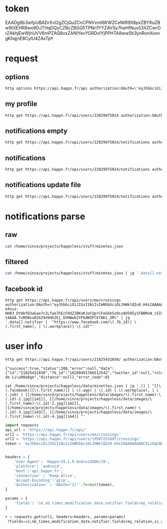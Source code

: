 * token
 EAADg6b3wfpUBADrXvI2gZCjQuZCnCPNVvml6KWZCeNtR9X8pxZBYKuZBw9tXEHR8wo9DJTHqDQyCZBcZBGQ5TPNn1YYZAVSy7haHfNus53XZCwrOrZAkhjEwWjhUVV6mPZAQ8vxZANIYevYGRDvIYjPPHTA8ww5b3ynRonXoovgKhqjnE8CylU4ZAxTpY

* request
** options
#+BEGIN_SRC sh :results pp
http options https://api.happn.fr/api authorization:OAuth=\"eyJhbGciOiJIUzI1NiIsImNhbGciOiJHWklQIn0.H4sIAAAAAAAAACXLQQuCMBjG8e_ynh1sr5tz3kIMQgQhPESEzE1hobhSo4i-e4suz-HH83_DYmbfQ3aGae7c2Lfae7hEcF0dZIBKoKJoCUprCFeGkbSzOszAO50Iy1FBBMvW_c5IUSkpKOPB9GaD7ZuCOHssajLI3S1_bZWp71gS5vJD057GR0kq4qbYhKJ_esiYYFykMUMagdPrH7hKJNLPF1fPTf-tAAAA.TuMSWvu826Z9d94h2Ej_bVHWwb2YFbdWZPlEfAKi_IM\"
#+END_SRC
#+RESULTS:
: {"success":true,"status":200,"error":null,"data":{"sso":{"facebook":{"enable":true},"vk":{"enable":false}},"report_types":[{"id":"10404","name":"Bad behavior","description":"Bad behavior","level":1},{"id":"10403","name":"Fake profile","description":"Fake profile","level":1},{"id":"10408","name":"Commercial profile","description":"Commercial profile","level":3},{"id":"10406","name":"Inapropriate picture","description":"Inappropriate picture","level":4},{"id":"10405","name":"Scam","description":"Scam","level":4},{"id":"10407","name":"Underage","description":"Underage","level":5}],"achievement_types":[{"id":"533","status":1,"name":"FACEBOOK_CONNECT","creation_date":"2013-11-12","credits":0,"max_times":1},{"id":"534","status":1,"name":"FACEBOOK_LIKE","creation_date":"2013-11-12","credits":0,"max_times":1},{"id":"535","status":1,"name":"UPDATE_PICTURE","creation_date":"2013-11-12","credits":0,"max_times":5},{"id":"536","status":1,"name":"RATE_APP","creation_date":"2013-11-12","credits":0,"max_times":1},{"id":"537","status":1,"name":"INVITE","creation_date":"2013-11-12","credits":5,"max_times":1000},{"id":"538","status":1,"name":"NEW_ACCOUNT","creation_date":"2013-11-12","credits":10,"max_times":1},{"id":"791","status":1,"name":"SOCIAL_LIKE","creation_date":"2016-03-31","credits":0,"max_times":1},{"id":"792","status":1,"name":"START_TUTORIAL","creation_date":"2016-08-02","credits":0,"max_times":1},{"id":"793","status":1,"name":"TUTORIAL_LIKE_PROFILE","creation_date":"2016-08-02","credits":0,"max_times":2},{"id":"794","status":1,"name":"TUTORIAL_STEP_2","creation_date":"2016-08-02","credits":0,"max_times":1},{"id":"795","status":1,"name":"TUTORIAL_CHARM_PROFILE","creation_date":"2016-08-02","credits":1,"max_times":1},{"id":"796","status":1,"name":"END_TUTORIAL","creation_date":"2016-08-02","credits":0,"max_times":1},{"id":"797","status":1,"name":"NESCAFE_START","creation_date":"2016-08-29","credits":0,"max_times":1},{"id":"798","status":1,"name":"NESCAFE_END","creation_date":"2016-08-29","credits":0,"max_times":1},{"id":"799","status":1,"name":"COCA_COLA","creation_date":"2017-04-19","credits":0,"max_times":1}],"availability_types":[{"type":"DINNER","picto":{"id":"picto_DINNER","url":"https:\/\/static.happn.com\/availability-types\/icon-food-90.png","width":90,"height":90},"label":"Grab a bite","color":"#ff6e70","emoji":"\ud83c\udf54","duration":21600},{"type":"RUN","picto":{"id":"picto_RUN","url":"https:\/\/static.happn.com\/availability-types\/icon-sport-90.png","width":90,"height":90},"label":"RUN_label","color":"#fcd04c","emoji":"","duration":21600},{"type":"DRINK","picto":{"id":"picto_DRINK","url":"https:\/\/static.happn.com\/availability-types\/icon-drink-90.png","width":90,"height":90},"label":"DRINK_label","color":"#9591ed","emoji":"","duration":21600},{"type":"CINEMA","picto":{"id":"picto_CINEMA","url":"https:\/\/static.happn.com\/availability-types\/icon-movie-90.png","width":90,"height":90},"label":"CINEMA_label","color":"#4ebedb","emoji":"","duration":21600},{"type":"PARTY","picto":{"id":"picto_PARTY","url":"https:\/\/static.happn.com\/availability-types\/icon-party-90.png","width":90,"height":90},"label":"PARTY_label","color":"#06d6a0","emoji":"","duration":21600},{"type":"WALK","picto":{"id":"picto_WALK","url":"https:\/\/static.happn.com\/availability-types\/icon-walk-90.png","width":90,"height":90},"label":"WALK_label","color":"#ffa665","emoji":"\ud83d\udc2a\ud83d\udc2a","duration":21600}],"ads_inventory":null,"shop_template":1,"last_tos_version":"9cc435b0-8e28-11e7-9e90-bd58f0bd14d7","shop":[{"id":"d2933560-b459-11e5-8d4a-b9f5925dc5ce","name":"pack 10 - Android","description":"android pack 10","modification_date":"2015-03-05T00:00:00","creation_date":"2014-03-26T00:00:00","activated":true,"store_product_id":"com.ftw_and_co.happn.c.10_coins","default_product":true,"position":0,"channel":"playstore","product_type":"PACK","pack_information":{"credits":10}},{"id":"d293d1a0-b459-11e5-8d4a-b9f5925dc5ce","name":"Pack 60 - Android","description":"Pack 60 - Android","modification_date":"2014-03-26T00:00:00","creation_date":"2014-03-26T00:00:00","activated":true,"store_product_id":"com.ftw_and_co.happn.c.60_coins","default_product":true,"position":2,"channel":"playstore","product_type":"PACK","pack_information":{"credits":60}},{"id":"d2946de0-b459-11e5-8d4a-b9f5925dc5ce","name":"Pack 100 - Android","description":"Pack 100 - Android","modification_date":"2014-03-26T00:00:00","creation_date":"2014-03-26T00:00:00","activated":true,"store_product_id":"com.ftw_and_co.happn.c.100_coins","default_product":true,"position":3,"channel":"playstore","product_type":"PACK","pack_information":{"credits":100}},{"id":"d29642a0-b459-11e5-8d4a-b9f5925dc5ce","name":"Pack 250 - Android","description":"Pack 250 - Android","modification_date":"2015-03-09T00:00:00","creation_date":"2015-03-05T00:00:00","activated":true,"store_product_id":"com.ftw_and_co.happn.c.250_coins","default_product":true,"position":4,"channel":"playstore","product_type":"PACK","pack_information":{"credits":250}},{"id":"d2977b20-b459-11e5-8d4a-b9f5925dc5ce","name":"pack 10 - Windows","description":"pack 10 - Windows","modification_date":"2015-04-14T00:00:00","creation_date":"2015-04-14T00:00:00","activated":true,"store_product_id":"com.ftw_and_co.happn.c.10_coins","default_product":true,"position":0,"channel":"windows","product_type":"PACK","pack_information":{"credits":10}},{"id":"d2981760-b459-11e5-8d4a-b9f5925dc5ce","name":"Pack 60 - Windows","description":"Pack 60 - Windows","modification_date":"2015-04-14T00:00:00","creation_date":"2015-04-14T00:00:00","activated":true,"store_product_id":"com.ftw_and_co.happn.c.60_coins","default_product":true,"position":2,"channel":"windows","product_type":"PACK","pack_information":{"credits":60}},{"id":"d298b3a0-b459-11e5-8d4a-b9f5925dc5ce","name":"Pack 100 - Windows","description":"Pack 100 - Windows","modification_date":"2015-04-14T00:00:00","creation_date":"2015-04-14T00:00:00","activated":true,"store_product_id":"com.ftw_and_co.happn.c.100_coins","default_product":true,"position":3,"channel":"windows","product_type":"PACK","pack_information":{"credits":100}},{"id":"d2994fe0-b459-11e5-8d4a-b9f5925dc5ce","name":"Pack 250 - Windows","description":"Pack 250 - Windows","modification_date":"2015-04-14T00:00:00","creation_date":"2015-04-14T00:00:00","activated":true,"store_product_id":"com.ftw_and_co.happn.c.250_coins","default_product":true,"position":4,"channel":"windows","product_type":"PACK","pack_information":{"credits":250}},{"id":"43bfa610-9aaa-11e6-83c6-81ce17ca3daf","name":"PACK 10 - Itunes (tier3)","description":"PACK 10 - Itunes (tier3)","modification_date":"2017-02-16T15:41:57","creation_date":"2016-10-25T11:57:55","activated":true,"store_product_id":"fr.ftw_and_co.happn.c.10_coins_t3","default_product":true,"position":0,"channel":"itunes","product_type":"PACK","pack_information":{"credits":10}},{"id":"2b266d90-fcf3-11e6-9d36-f575796ecf3d","name":"PACK 60 - Itunes (tier15)","description":"PACK 60 - Itunes (tier15)","modification_date":"2017-02-27T13:46:41","creation_date":"2017-02-27T13:46:41","activated":true,"store_product_id":"fr.ftw_and_co.happn.c.60_coins_t15","default_product":true,"position":1,"channel":"itunes","product_type":"PACK","pack_information":{"credits":60}},{"id":"5329f550-fcf3-11e6-9d36-f575796ecf3d","name":"PACK 100 - Itunes (tier23)","description":"PACK 100 - Itunes (tier23)","modification_date":"2017-02-27T13:50:09","creation_date":"2017-02-27T13:47:48","activated":true,"store_product_id":"fr.ftw_and_co.happn.c.100_coins_t23","default_product":true,"position":2,"channel":"itunes","product_type":"PACK","pack_information":{"credits":100}},{"id":"a82a8470-fcf3-11e6-a51d-5bdac3ecdbb8","name":"PACK 250 - Itunes (tier40)","description":"PACK 250 - Itunes (tier40)","modification_date":"2017-02-27T13:51:35","creation_date":"2017-02-27T13:50:10","activated":true,"store_product_id":"fr.ftw_and_co.happn.c.250_coins_t40","default_product":true,"position":3,"channel":"itunes","product_type":"PACK","pack_information":{"credits":250}},{"id":"335b12e3-f780-11e6-821b-d3402460ae9f","name":"playstore_plan_5_per_day_1_month_p2","description":"plan playstore 5 credits per day for 1 month p2","creation_date":"2017-03-27T12:59:46","activated":true,"store_product_id":"com.ftw_and_co.happn.ars.5_per_day_1_month_p2","default_product":false,"position":2,"channel":"playstore","product_type":"PLAN","plan_information":{"renewable_credits_per_period":5,"cooldown_credits_period":43200,"recurrence_subscription_period":{"unit":"MONTH","value":1}}},{"id":"335b12e4-f780-11e6-821b-d3402460ae9f","name":"playstore_plan_5_per_day_3_months_p2","description":"plan playstore 5 credits per day for 3 months p2","creation_date":"2017-03-27T12:59:46","activated":true,"store_product_id":"com.ftw_and_co.happn.ars.5_per_day_3_months_p2","default_product":false,"position":1,"channel":"playstore","product_type":"PLAN","plan_information":{"renewable_credits_per_period":5,"cooldown_credits_period":43200,"recurrence_subscription_period":{"unit":"MONTH","value":3}}},{"id":"335b12e5-f780-11e6-821b-d3402460ae9f","name":"playstore_plan_5_per_day_6_months_p2","description":"plan playstore 5 credits per day for 6 months p2","creation_date":"2017-03-27T12:59:46","activated":true,"store_product_id":"com.ftw_and_co.happn.ars.5_per_day_6_months_p2","default_product":false,"position":0,"channel":"playstore","product_type":"PLAN","plan_information":{"renewable_credits_per_period":5,"cooldown_credits_period":43200,"recurrence_subscription_period":{"unit":"MONTH","value":6}}},{"id":"1a7469c3-f839-11e6-8cea-5b08c154b482","name":"itunes_plan_5_per_day_1_month_p2","description":"plan itunes 5 credits per day for 1 month p2","modification_date":"2017-04-27T14:24:02","creation_date":"2017-03-27T12:59:46","activated":true,"store_product_id":"fr.ftw_and_co.happn.ars.p2.5_credits_per_day_1_month","default_product":false,"position":2,"channel":"itunes","product_type":"PLAN","plan_information":{"renewable_credits_per_period":5,"cooldown_credits_period":43200,"recurrence_subscription_period":{"unit":"MONTH","value":1}}},{"id":"1a7469c4-f839-11e6-8cea-5b08c154b482","name":"itunes_plan_5_per_day_3_months_p2","description":"plan itunes 5 credits per day for 3 months p2","modification_date":"2017-05-09T09:25:51","creation_date":"2017-03-27T12:59:46","activated":true,"store_product_id":"fr.ftw_and_co.happn.ars.p2.5_credits_per_day_3_months","default_product":false,"position":1,"channel":"itunes","product_type":"PLAN","plan_information":{"renewable_credits_per_period":5,"cooldown_credits_period":43200,"recurrence_subscription_period":{"unit":"MONTH","value":3}}},{"id":"1a7469c5-f839-11e6-8cea-5b08c154b482","name":"itunes_plan_5_per_day_6_months_p2","description":"plan itunes 5 credits per day for 6 months p2","modification_date":"2017-05-09T09:26:06","creation_date":"2017-03-27T12:59:46","activated":true,"store_product_id":"fr.ftw_and_co.happn.ars.p2.5_credits_per_day_6_months","default_product":false,"position":0,"channel":"itunes","product_type":"PLAN","plan_information":{"renewable_credits_per_period":5,"cooldown_credits_period":43200,"recurrence_subscription_period":{"unit":"MONTH","value":6}}}],"say_hi":{"send_message_enable":false},"crush_time":{"session":null,"entry_point":"notification"},"charms_sent":{"enable":true},"timeline":{"rule_version":2,"version":2}},"error_code":0}

** my profile
#+BEGIN_SRC sh :results scalar
http get https://api.happn.fr/api/users/22029975014 authorization:OAuth=\"eyJhbGciOiJIUzI1NiIsImNhbGciOiJHWklQIn0.H4sIAAAAAAAAACXLQQuCMBjG8e_ynh1sr5tz3kIMQgQhPESEzE1hobhSo4i-e4suz-HH83_DYmbfQ3aGae7c2Lfae7hEcF0dZIBKoKJoCUprCFeGkbSzOszAO50Iy1FBBMvW_c5IUSkpKOPB9GaD7ZuCOHssajLI3S1_bZWp71gS5vJD057GR0kq4qbYhKJ_esiYYFykMUMagdPrH7hKJNLPF1fPTf-tAAAA.TuMSWvu826Z9d94h2Ej_bVHWwb2YFbdWZPlEfAKi_IM\"
#+END_SRC

#+RESULTS:
: {"success":true,"status":200,"error":null,"data":{"id":"22029975014","fb_id":"10215682107552713","twitter_id":null,"role":"CLIENT","type":"client","clickable_message_link":false,"name":"Vincent","first_name":"Vincent","nickname":null,"display_name":"Vincent","gender":"male","workplace":"TheFaktory","distance":null},"error_code":0}

** notifications empty
#+BEGIN_SRC sh :results scalar
http get https://api.happn.fr/api/users/22029975014/notifications authorization:OAuth=\"eyJhbGciOiJIUzI1NiIsImNhbGciOiJHWklQIn0.H4sIAAAAAAAAACXLQQuCMBjG8e_ynh1sr5tz3kIMQgQhPESEzE1hobhSo4i-e4suz-HH83_DYmbfQ3aGae7c2Lfae7hEcF0dZIBKoKJoCUprCFeGkbSzOszAO50Iy1FBBMvW_c5IUSkpKOPB9GaD7ZuCOHssajLI3S1_bZWp71gS5vJD057GR0kq4qbYhKJ_esiYYFykMUMagdPrH7hKJNLPF1fPTf-tAAAA.TuMSWvu826Z9d94h2Ej_bVHWwb2YFbdWZPlEfAKi_IM\"
#+END_SRC

#+RESULTS:
: {"success":true,"status":200,"error":null,"data":[{"id":"22029975022","creation_date":"2017-12-26T22:03:37+00:00","notifier":{"id":"2"},"notification_type":"WIN_RATING_APP"},{"id":"22029975020","creation_date":"2017-12-26T22:03:37+00:00","notifier":{"id":"2"},"notification_type":"WIN_INVITE"},{"id":"22029975021","creation_date":"2017-12-26T22:03:37+00:00","notifier":{"id":"2"},"notification_type":"WIN_LIKE_PAGE"},{"id":"22029975018","creation_date":"2017-12-26T22:03:37+00:00","notifier":{"id":"2"},"notification_type":"REWARD_NEW_ACCOUNT"}],"error_code":0}

** notifications
#+BEGIN_SRC sh :results scalar
http get https://api.happn.fr/api/users/22029975014/notifications authorization:OAuth=\"eyJhbGciOiJIUzI1NiIsImNhbGciOiJHWklQIn0.H4sIAAAAAAAAACXLQQuCMBjG8e_ynh1sr5tz3kIMQgQhPESEzE1hobhSo4i-e4suz-HH83_DYmbfQ3aGae7c2Lfae7hEcF0dZIBKoKJoCUprCFeGkbSzOszAO50Iy1FBBMvW_c5IUSkpKOPB9GaD7ZuCOHssajLI3S1_bZWp71gS5vJD057GR0kq4qbYhKJ_esiYYFykMUMagdPrH7hKJNLPF1fPTf-tAAAA.TuMSWvu826Z9d94h2Ej_bVHWwb2YFbdWZPlEfAKi_IM\" types==468 | jq .
#+END_SRC

#+RESULTS:
: {
:   "success": true,
:   "status": 200,
:   "error": null,
:   "data": [],
:   "error_code": 0
: }

** notifications update file
   #+BEGIN_SRC sh :results scalar
http get https://api.happn.fr/api/users/22029975014/notifications authorization:OAuth=\"eyJhbGciOiJIUzI1NiIsImNhbGciOiJHWklQIn0.H4sIAAAAAAAAACXLQQuCMBjG8e_ynh1sr5tz3kIMQgQhPESEzE1hobhSo4i-e4suz-HH83_DYmbfQ3aGae7c2Lfae7hEcF0dZIBKoKJoCUprCFeGkbSzOszAO50Iy1FBBMvW_c5IUSkpKOPB9GaD7ZuCOHssajLI3S1_bZWp71gS5vJD057GR0kq4qbYhKJ_esiYYFykMUMagdPrH7hKJNLPF1fPTf-tAAAA.TuMSWvu826Z9d94h2Ej_bVHWwb2YFbdWZPlEfAKi_IM\" types==468 | jq . > minetes.json
   #+END_SRC

   #+RESULTS:

* notifications parse
** raw
#+BEGIN_SRC sh :results scalar
cat /home/vince/projects/happnless/stuff/minetes.json
#+END_SRC
#+RESULTS:
#+begin_example
{
    "success": true,
    "status": 200,
    "error": null,
    "data": [
        {
            "id": "22029975014_21925160549",
            "creation_date": "2017-12-28T16:26:30+00:00",
            "is_pushed": true,
            "is_notified": false,
            "notifier": {
                "id": "21925160549",
                "fb_id": "1542826415799083",
                "twitter_id": null,
                "role": "CLIENT",
                "type": "client",
                "clickable_message_link": false,
                "last_meet_position": {
                    "lat": 50.5686451,
                    "lon": 5.5810082,
                    "creation_date": "2017-12-28T16:26:30+00:00",
                    "modification_date": "2017-12-28T16:26:30+00:00"
                },
                "name": null,
                "first_name": "Chaimaa",
                "nickname": null,
                "display_name": "Chaimaa",
                "gender": "female",
                "workplace": null,
                "distance": null
            },
            "notified": {
                "id": "22029975014",
                "fb_id": "10215682107552713",
                "twitter_id": null,
                "role": "CLIENT",
                "type": "client",
                "clickable_message_link": false,
                "name": "Vincent",
                "first_name": "Vincent",
                "nickname": null,
                "display_name": "Vincent",
                "gender": "male",
                "workplace": "TheFaktory",
                "distance": null
            },
            "actions": [],
            "notification_type": "NEAR_YOU",
            "lat": "50.5686451",
            "lon": "5.5810082"
        },
        {
            "id": "22029975014_21553708506",
            "creation_date": "2017-12-28T16:26:30+00:00",
            "is_pushed": true,
            "is_notified": false,
            "notifier": {
                "id": "21553708506",
                "fb_id": "10208526781191961",
                "twitter_id": null,
                "role": "CLIENT",
                "type": "client",
                "clickable_message_link": false,
                "last_meet_position": {
                    "lat": 50.5686451,
                    "lon": 5.5810082,
                    "creation_date": "2017-12-28T16:26:30+00:00",
                    "modification_date": "2017-12-28T16:26:30+00:00"
                },
                "name": null,
                "first_name": "Léa",
                "nickname": null,
                "display_name": "Léa",
                "gender": "female",
                "workplace": "",
                "distance": null
            },
            "notified": {
                "id": "22029975014",
                "fb_id": "10215682107552713",
                "twitter_id": null,
                "role": "CLIENT",
                "type": "client",
                "clickable_message_link": false,
                "name": "Vincent",
                "first_name": "Vincent",
                "nickname": null,
                "display_name": "Vincent",
                "gender": "male",
                "workplace": "TheFaktory",
                "distance": null
            },
            "actions": [],
            "notification_type": "NEAR_YOU",
            "lat": "50.5686451",
            "lon": "5.5810082"
        },
        {
            "id": "22029975014_21234073809",
            "creation_date": "2017-12-28T16:26:30+00:00",
            "is_pushed": true,
            "is_notified": false,
            "notifier": {
                "id": "21234073809",
                "fb_id": "281248465605578",
                "twitter_id": null,
                "role": "CLIENT",
                "type": "client",
                "clickable_message_link": false,
                "last_meet_position": {
                    "lat": 50.5686451,
                    "lon": 5.5810082,
                    "creation_date": "2017-12-28T16:26:30+00:00",
                    "modification_date": "2017-12-28T16:26:30+00:00"
                },
                "name": null,
                "first_name": "Odissey",
                "nickname": null,
                "display_name": "Odissey",
                "gender": "female",
                "workplace": "",
                "distance": null
            },
            "notified": {
                "id": "22029975014",
                "fb_id": "10215682107552713",
                "twitter_id": null,
                "role": "CLIENT",
                "type": "client",
                "clickable_message_link": false,
                "name": "Vincent",
                "first_name": "Vincent",
                "nickname": null,
                "display_name": "Vincent",
                "gender": "male",
                "workplace": "TheFaktory",
                "distance": null
            },
            "actions": [],
            "notification_type": "NEAR_YOU",
            "lat": "50.5686451",
            "lon": "5.5810082"
        },
        {
            "id": "22029975014_19625280757",
            "creation_date": "2017-12-28T16:26:30+00:00",
            "is_pushed": true,
            "is_notified": false,
            "notifier": {
                "id": "19625280757",
                "fb_id": "10210199405045731",
                "twitter_id": null,
                "role": "CLIENT",
                "type": "client",
                "clickable_message_link": false,
                "last_meet_position": {
                    "lat": 50.5686451,
                    "lon": 5.5810082,
                    "creation_date": "2017-12-28T16:26:30+00:00",
                    "modification_date": "2017-12-28T16:26:30+00:00"
                },
                "name": null,
                "first_name": "Cyrielle",
                "nickname": null,
                "display_name": "Cyrielle",
                "gender": "female",
                "workplace": "Silva Hotel Spa-Balmoral",
                "distance": null
            },
            "notified": {
                "id": "22029975014",
                "fb_id": "10215682107552713",
                "twitter_id": null,
                "role": "CLIENT",
                "type": "client",
                "clickable_message_link": false,
                "name": "Vincent",
                "first_name": "Vincent",
                "nickname": null,
                "display_name": "Vincent",
                "gender": "male",
                "workplace": "TheFaktory",
                "distance": null
            },
            "actions": [],
            "notification_type": "NEAR_YOU",
            "lat": "50.5686451",
            "lon": "5.5810082"
        },
        {
            "id": "22029975014_19430932542",
            "creation_date": "2017-12-28T10:22:13+00:00",
            "is_pushed": true,
            "is_notified": false,
            "notifier": {
                "id": "19430932542",
                "fb_id": "1760406250877480",
                "twitter_id": null,
                "role": "CLIENT",
                "type": "client",
                "clickable_message_link": false,
                "last_meet_position": {
                    "lat": 50.5939,
                    "lon": 5.561365,
                    "creation_date": "2017-12-28T10:22:13+00:00",
                    "modification_date": "2017-12-28T10:22:13+00:00"
                },
                "name": null,
                "first_name": "Sylvia",
                "nickname": null,
                "display_name": "Sylvia",
                "gender": "female",
                "workplace": "",
                "distance": null
            },
            "notified": {
                "id": "22029975014",
                "fb_id": "10215682107552713",
                "twitter_id": null,
                "role": "CLIENT",
                "type": "client",
                "clickable_message_link": false,
                "name": "Vincent",
                "first_name": "Vincent",
                "nickname": null,
                "display_name": "Vincent",
                "gender": "male",
                "workplace": "TheFaktory",
                "distance": null
            },
            "actions": [],
            "notification_type": "NEAR_YOU",
            "lat": "50.5939",
            "lon": "5.561365"
        },
        {
            "id": "22029975014_21825431650",
            "creation_date": "2017-12-28T09:20:53+00:00",
            "is_pushed": true,
            "is_notified": false,
            "notifier": {
                "id": "21825431650",
                "fb_id": "10209491766512542",
                "twitter_id": null,
                "role": "CLIENT",
                "type": "client",
                "clickable_message_link": false,
                "last_meet_position": {
                    "lat": 50.5939006,
                    "lon": 5.561365,
                    "creation_date": "2017-12-28T09:20:53+00:00",
                    "modification_date": "2017-12-28T09:20:53+00:00"
                },
                "name": null,
                "first_name": "Florine",
                "nickname": null,
                "display_name": "Florine",
                "gender": "female",
                "workplace": "CHU de Liège",
                "distance": null
            },
            "notified": {
                "id": "22029975014",
                "fb_id": "10215682107552713",
                "twitter_id": null,
                "role": "CLIENT",
                "type": "client",
                "clickable_message_link": false,
                "name": "Vincent",
                "first_name": "Vincent",
                "nickname": null,
                "display_name": "Vincent",
                "gender": "male",
                "workplace": "TheFaktory",
                "distance": null
            },
            "actions": [],
            "notification_type": "NEAR_YOU",
            "lat": "50.5939006",
            "lon": "5.561365"
        },
        {
            "id": "22029975014_18977599035",
            "creation_date": "2017-12-28T09:20:53+00:00",
            "is_pushed": true,
            "is_notified": false,
            "notifier": {
                "id": "18977599035",
                "fb_id": "443757229167831",
                "twitter_id": null,
                "role": "CLIENT",
                "type": "client",
                "clickable_message_link": false,
                "last_meet_position": {
                    "lat": 50.5939006,
                    "lon": 5.561365,
                    "creation_date": "2017-12-28T09:20:53+00:00",
                    "modification_date": "2017-12-28T09:20:53+00:00"
                },
                "name": null,
                "first_name": "Priscilla",
                "nickname": null,
                "display_name": "Priscilla",
                "gender": "female",
                "workplace": "",
                "distance": null
            },
            "notified": {
                "id": "22029975014",
                "fb_id": "10215682107552713",
                "twitter_id": null,
                "role": "CLIENT",
                "type": "client",
                "clickable_message_link": false,
                "name": "Vincent",
                "first_name": "Vincent",
                "nickname": null,
                "display_name": "Vincent",
                "gender": "male",
                "workplace": "TheFaktory",
                "distance": null
            },
            "actions": [],
            "notification_type": "NEAR_YOU",
            "lat": "50.5939006",
            "lon": "5.561365"
        },
        {
            "id": "22029975014_21201578436",
            "creation_date": "2017-12-28T06:14:09+00:00",
            "is_pushed": true,
            "is_notified": false,
            "notifier": {
                "id": "21201578436",
                "fb_id": "10208753617413678",
                "twitter_id": null,
                "role": "CLIENT",
                "type": "client",
                "clickable_message_link": false,
                "last_meet_position": {
                    "lat": 50.568645,
                    "lon": 5.5810084,
                    "creation_date": "2017-12-28T06:14:09+00:00",
                    "modification_date": "2017-12-28T06:14:09+00:00"
                },
                "name": null,
                "first_name": "Amandine",
                "nickname": null,
                "display_name": "Amandine",
                "gender": "female",
                "workplace": "",
                "distance": null
            },
            "notified": {
                "id": "22029975014",
                "fb_id": "10215682107552713",
                "twitter_id": null,
                "role": "CLIENT",
                "type": "client",
                "clickable_message_link": false,
                "name": "Vincent",
                "first_name": "Vincent",
                "nickname": null,
                "display_name": "Vincent",
                "gender": "male",
                "workplace": "TheFaktory",
                "distance": null
            },
            "actions": [],
            "notification_type": "NEAR_YOU",
            "lat": "50.568645",
            "lon": "5.5810084"
        },
        {
            "id": "22029975014_21000337629",
            "creation_date": "2017-12-28T03:22:20+00:00",
            "is_pushed": true,
            "is_notified": false,
            "notifier": {
                "id": "21000337629",
                "fb_id": "10209883443181895",
                "twitter_id": null,
                "role": "CLIENT",
                "type": "client",
                "clickable_message_link": false,
                "last_meet_position": {
                    "lat": 50.568645,
                    "lon": 5.5810084,
                    "creation_date": "2017-12-28T03:22:20+00:00",
                    "modification_date": "2017-12-28T03:22:20+00:00"
                },
                "name": null,
                "first_name": "Sophie",
                "nickname": null,
                "display_name": "Sophie",
                "gender": "female",
                "workplace": "",
                "distance": null
            },
            "notified": {
                "id": "22029975014",
                "fb_id": "10215682107552713",
                "twitter_id": null,
                "role": "CLIENT",
                "type": "client",
                "clickable_message_link": false,
                "name": "Vincent",
                "first_name": "Vincent",
                "nickname": null,
                "display_name": "Vincent",
                "gender": "male",
                "workplace": "TheFaktory",
                "distance": null
            },
            "actions": [],
            "notification_type": "NEAR_YOU",
            "lat": "50.568645",
            "lon": "5.5810084"
        },
        {
            "id": "22029975014_19274585550",
            "creation_date": "2017-12-27T23:57:42+00:00",
            "is_pushed": true,
            "is_notified": false,
            "notifier": {
                "id": "19274585550",
                "fb_id": "10156073972125324",
                "twitter_id": null,
                "role": "CLIENT",
                "type": "client",
                "clickable_message_link": false,
                "last_meet_position": {
                    "lat": 50.568645,
                    "lon": 5.5810084,
                    "creation_date": "2017-12-27T23:57:42+00:00",
                    "modification_date": "2017-12-27T23:57:42+00:00"
                },
                "name": null,
                "first_name": "Sophie",
                "nickname": null,
                "display_name": "Sophie",
                "gender": "female",
                "workplace": "",
                "distance": null
            },
            "notified": {
                "id": "22029975014",
                "fb_id": "10215682107552713",
                "twitter_id": null,
                "role": "CLIENT",
                "type": "client",
                "clickable_message_link": false,
                "name": "Vincent",
                "first_name": "Vincent",
                "nickname": null,
                "display_name": "Vincent",
                "gender": "male",
                "workplace": "TheFaktory",
                "distance": null
            },
            "actions": [],
            "notification_type": "NEAR_YOU",
            "lat": "50.568645",
            "lon": "5.5810084"
        },
        {
            "id": "22029975014_21296037020",
            "creation_date": "2017-12-27T15:51:40+00:00",
            "is_pushed": true,
            "is_notified": false,
            "notifier": {
                "id": "21296037020",
                "fb_id": "10211279246247399",
                "twitter_id": null,
                "role": "CLIENT",
                "type": "client",
                "clickable_message_link": false,
                "last_meet_position": {
                    "lat": 50.5686451,
                    "lon": 5.5810082,
                    "creation_date": "2017-12-27T15:51:40+00:00",
                    "modification_date": "2017-12-27T15:51:40+00:00"
                },
                "name": null,
                "first_name": "Julie",
                "nickname": null,
                "display_name": "Julie",
                "gender": "female",
                "workplace": "",
                "distance": null
            },
            "notified": {
                "id": "22029975014",
                "fb_id": "10215682107552713",
                "twitter_id": null,
                "role": "CLIENT",
                "type": "client",
                "clickable_message_link": false,
                "name": "Vincent",
                "first_name": "Vincent",
                "nickname": null,
                "display_name": "Vincent",
                "gender": "male",
                "workplace": "TheFaktory",
                "distance": null
            },
            "actions": [],
            "notification_type": "NEAR_YOU",
            "lat": "50.5686451",
            "lon": "5.5810082"
        },
        {
            "id": "22029975014_21824178119",
            "creation_date": "2017-12-27T14:36:01+00:00",
            "is_pushed": true,
            "is_notified": false,
            "notifier": {
                "id": "21824178119",
                "fb_id": "1523576231013059",
                "twitter_id": null,
                "role": "CLIENT",
                "type": "client",
                "clickable_message_link": false,
                "last_meet_position": {
                    "lat": 50.6238172,
                    "lon": 5.5936134,
                    "creation_date": "2017-12-27T14:36:01+00:00",
                    "modification_date": "2017-12-27T14:36:01+00:00"
                },
                "name": null,
                "first_name": "Joh",
                "nickname": null,
                "display_name": "Joh",
                "gender": "female",
                "workplace": "",
                "distance": null
            },
            "notified": {
                "id": "22029975014",
                "fb_id": "10215682107552713",
                "twitter_id": null,
                "role": "CLIENT",
                "type": "client",
                "clickable_message_link": false,
                "name": "Vincent",
                "first_name": "Vincent",
                "nickname": null,
                "display_name": "Vincent",
                "gender": "male",
                "workplace": "TheFaktory",
                "distance": null
            },
            "actions": [],
            "notification_type": "NEAR_YOU",
            "lat": "50.6238172",
            "lon": "5.5936134"
        },
        {
            "id": "22029975014_21791769988",
            "creation_date": "2017-12-27T14:36:01+00:00",
            "is_pushed": true,
            "is_notified": false,
            "notifier": {
                "id": "21791769988",
                "fb_id": "10207236182214365",
                "twitter_id": null,
                "role": "CLIENT",
                "type": "client",
                "clickable_message_link": false,
                "last_meet_position": {
                    "lat": 50.6238172,
                    "lon": 5.5936134,
                    "creation_date": "2017-12-27T14:36:01+00:00",
                    "modification_date": "2017-12-27T14:36:01+00:00"
                },
                "name": null,
                "first_name": "Marie",
                "nickname": null,
                "display_name": "Marie",
                "gender": "female",
                "workplace": "",
                "distance": null
            },
            "notified": {
                "id": "22029975014",
                "fb_id": "10215682107552713",
                "twitter_id": null,
                "role": "CLIENT",
                "type": "client",
                "clickable_message_link": false,
                "name": "Vincent",
                "first_name": "Vincent",
                "nickname": null,
                "display_name": "Vincent",
                "gender": "male",
                "workplace": "TheFaktory",
                "distance": null
            },
            "actions": [],
            "notification_type": "NEAR_YOU",
            "lat": "50.6238172",
            "lon": "5.5936134"
        },
        {
            "id": "22029975014_21755979572",
            "creation_date": "2017-12-27T14:36:01+00:00",
            "is_pushed": true,
            "is_notified": false,
            "notifier": {
                "id": "21755979572",
                "fb_id": "10209135010831913",
                "twitter_id": null,
                "role": "CLIENT",
                "type": "client",
                "clickable_message_link": false,
                "last_meet_position": {
                    "lat": 50.6238172,
                    "lon": 5.5936134,
                    "creation_date": "2017-12-27T14:36:01+00:00",
                    "modification_date": "2017-12-27T14:36:01+00:00"
                },
                "name": null,
                "first_name": "Ena",
                "nickname": null,
                "display_name": "Ena",
                "gender": "female",
                "workplace": "",
                "distance": null
            },
            "notified": {
                "id": "22029975014",
                "fb_id": "10215682107552713",
                "twitter_id": null,
                "role": "CLIENT",
                "type": "client",
                "clickable_message_link": false,
                "name": "Vincent",
                "first_name": "Vincent",
                "nickname": null,
                "display_name": "Vincent",
                "gender": "male",
                "workplace": "TheFaktory",
                "distance": null
            },
            "actions": [],
            "notification_type": "NEAR_YOU",
            "lat": "50.6238172",
            "lon": "5.5936134"
        },
        {
            "id": "22029975014_21642517784",
            "creation_date": "2017-12-27T14:36:01+00:00",
            "is_pushed": true,
            "is_notified": false,
            "notifier": {
                "id": "21642517784",
                "fb_id": "753992594772817",
                "twitter_id": null,
                "role": "CLIENT",
                "type": "client",
                "clickable_message_link": false,
                "last_meet_position": {
                    "lat": 50.6238172,
                    "lon": 5.5936134,
                    "creation_date": "2017-12-27T14:36:01+00:00",
                    "modification_date": "2017-12-27T14:36:01+00:00"
                },
                "name": null,
                "first_name": "Rendy",
                "nickname": null,
                "display_name": "Rendy",
                "gender": "female",
                "workplace": "Jules",
                "distance": null
            },
            "notified": {
                "id": "22029975014",
                "fb_id": "10215682107552713",
                "twitter_id": null,
                "role": "CLIENT",
                "type": "client",
                "clickable_message_link": false,
                "name": "Vincent",
                "first_name": "Vincent",
                "nickname": null,
                "display_name": "Vincent",
                "gender": "male",
                "workplace": "TheFaktory",
                "distance": null
            },
            "actions": [],
            "notification_type": "NEAR_YOU",
            "lat": "50.6238172",
            "lon": "5.5936134"
        },
        {
            "id": "22029975014_21615532567",
            "creation_date": "2017-12-27T14:36:01+00:00",
            "is_pushed": true,
            "is_notified": false,
            "notifier": {
                "id": "21615532567",
                "fb_id": "10211841291580884",
                "twitter_id": null,
                "role": "CLIENT",
                "type": "client",
                "clickable_message_link": false,
                "last_meet_position": {
                    "lat": 50.6238172,
                    "lon": 5.5936134,
                    "creation_date": "2017-12-27T14:36:01+00:00",
                    "modification_date": "2017-12-27T14:36:01+00:00"
                },
                "name": null,
                "first_name": "Elisa",
                "nickname": null,
                "display_name": "Elisa",
                "gender": "female",
                "workplace": "",
                "distance": null
            },
            "notified": {
                "id": "22029975014",
                "fb_id": "10215682107552713",
                "twitter_id": null,
                "role": "CLIENT",
                "type": "client",
                "clickable_message_link": false,
                "name": "Vincent",
                "first_name": "Vincent",
                "nickname": null,
                "display_name": "Vincent",
                "gender": "male",
                "workplace": "TheFaktory",
                "distance": null
            },
            "actions": [],
            "notification_type": "NEAR_YOU",
            "lat": "50.6238172",
            "lon": "5.5936134"
        },
        {
            "id": "22029975014_21537960012",
            "creation_date": "2017-12-27T14:36:01+00:00",
            "is_pushed": true,
            "is_notified": false,
            "notifier": {
                "id": "21537960012",
                "fb_id": "10153625550917418",
                "twitter_id": null,
                "role": "CLIENT",
                "type": "client",
                "clickable_message_link": false,
                "last_meet_position": {
                    "lat": 50.6238172,
                    "lon": 5.5936134,
                    "creation_date": "2017-12-27T14:36:01+00:00",
                    "modification_date": "2017-12-27T14:36:01+00:00"
                },
                "name": null,
                "first_name": "Sarah",
                "nickname": null,
                "display_name": "Sarah",
                "gender": "female",
                "workplace": "",
                "distance": null
            },
            "notified": {
                "id": "22029975014",
                "fb_id": "10215682107552713",
                "twitter_id": null,
                "role": "CLIENT",
                "type": "client",
                "clickable_message_link": false,
                "name": "Vincent",
                "first_name": "Vincent",
                "nickname": null,
                "display_name": "Vincent",
                "gender": "male",
                "workplace": "TheFaktory",
                "distance": null
            },
            "actions": [],
            "notification_type": "NEAR_YOU",
            "lat": "50.6238172",
            "lon": "5.5936134"
        },
        {
            "id": "22029975014_21118548103",
            "creation_date": "2017-12-27T14:36:01+00:00",
            "is_pushed": true,
            "is_notified": false,
            "notifier": {
                "id": "21118548103",
                "fb_id": "1107711015923370",
                "twitter_id": null,
                "role": "CLIENT",
                "type": "client",
                "clickable_message_link": false,
                "last_meet_position": {
                    "lat": 50.6238172,
                    "lon": 5.5936134,
                    "creation_date": "2017-12-27T14:36:01+00:00",
                    "modification_date": "2017-12-27T14:36:01+00:00"
                },
                "name": null,
                "first_name": "Justine",
                "nickname": null,
                "display_name": "Justine",
                "gender": "female",
                "workplace": "",
                "distance": null
            },
            "notified": {
                "id": "22029975014",
                "fb_id": "10215682107552713",
                "twitter_id": null,
                "role": "CLIENT",
                "type": "client",
                "clickable_message_link": false,
                "name": "Vincent",
                "first_name": "Vincent",
                "nickname": null,
                "display_name": "Vincent",
                "gender": "male",
                "workplace": "TheFaktory",
                "distance": null
            },
            "actions": [],
            "notification_type": "NEAR_YOU",
            "lat": "50.6238172",
            "lon": "5.5936134"
        },
        {
            "id": "22029975014_21010128160",
            "creation_date": "2017-12-27T14:36:01+00:00",
            "is_pushed": true,
            "is_notified": false,
            "notifier": {
                "id": "21010128160",
                "fb_id": "10207272762917134",
                "twitter_id": null,
                "role": "CLIENT",
                "type": "client",
                "clickable_message_link": false,
                "last_meet_position": {
                    "lat": 50.6238172,
                    "lon": 5.5936134,
                    "creation_date": "2017-12-27T14:36:01+00:00",
                    "modification_date": "2017-12-27T14:36:01+00:00"
                },
                "name": null,
                "first_name": "Laura",
                "nickname": null,
                "display_name": "Laura",
                "gender": "female",
                "workplace": "",
                "distance": null
            },
            "notified": {
                "id": "22029975014",
                "fb_id": "10215682107552713",
                "twitter_id": null,
                "role": "CLIENT",
                "type": "client",
                "clickable_message_link": false,
                "name": "Vincent",
                "first_name": "Vincent",
                "nickname": null,
                "display_name": "Vincent",
                "gender": "male",
                "workplace": "TheFaktory",
                "distance": null
            },
            "actions": [],
            "notification_type": "NEAR_YOU",
            "lat": "50.6238172",
            "lon": "5.5936134"
        },
        {
            "id": "22029975014_21006615188",
            "creation_date": "2017-12-27T14:36:01+00:00",
            "is_pushed": true,
            "is_notified": false,
            "notifier": {
                "id": "21006615188",
                "fb_id": "10153697747797050",
                "twitter_id": null,
                "role": "CLIENT",
                "type": "client",
                "clickable_message_link": false,
                "last_meet_position": {
                    "lat": 50.6238172,
                    "lon": 5.5936134,
                    "creation_date": "2017-12-27T14:36:01+00:00",
                    "modification_date": "2017-12-27T14:36:01+00:00"
                },
                "name": null,
                "first_name": "Lindsay",
                "nickname": null,
                "display_name": "Lindsay",
                "gender": "female",
                "workplace": "",
                "distance": null
            },
            "notified": {
                "id": "22029975014",
                "fb_id": "10215682107552713",
                "twitter_id": null,
                "role": "CLIENT",
                "type": "client",
                "clickable_message_link": false,
                "name": "Vincent",
                "first_name": "Vincent",
                "nickname": null,
                "display_name": "Vincent",
                "gender": "male",
                "workplace": "TheFaktory",
                "distance": null
            },
            "actions": [],
            "notification_type": "NEAR_YOU",
            "lat": "50.6238172",
            "lon": "5.5936134"
        }
    ],
    "error_code": 0
}
#+end_example

** filtered
#+BEGIN_SRC sh :results scalar
cat /home/vince/projects/happnless/stuff/minetes.json | jq '.data[].notifier | {name: .first_name, fb_id: .fb_id, workplace: .workplace, position: .last_meet_position}'
#+END_SRC

#+RESULTS:
#+begin_example
{
  "name": "Chaimaa",
  "fb_id": "1542826415799083",
  "workplace": null,
  "position": {
    "lat": 50.5686451,
    "lon": 5.5810082,
    "creation_date": "2017-12-28T16:26:30+00:00",
    "modification_date": "2017-12-28T16:26:30+00:00"
  }
}
{
  "name": "Léa",
  "fb_id": "10208526781191961",
  "workplace": "",
  "position": {
    "lat": 50.5686451,
    "lon": 5.5810082,
    "creation_date": "2017-12-28T16:26:30+00:00",
    "modification_date": "2017-12-28T16:26:30+00:00"
  }
}
{
  "name": "Odissey",
  "fb_id": "281248465605578",
  "workplace": "",
  "position": {
    "lat": 50.5686451,
    "lon": 5.5810082,
    "creation_date": "2017-12-28T16:26:30+00:00",
    "modification_date": "2017-12-28T16:26:30+00:00"
  }
}
{
  "name": "Cyrielle",
  "fb_id": "10210199405045731",
  "workplace": "Silva Hotel Spa-Balmoral",
  "position": {
    "lat": 50.5686451,
    "lon": 5.5810082,
    "creation_date": "2017-12-28T16:26:30+00:00",
    "modification_date": "2017-12-28T16:26:30+00:00"
  }
}
{
  "name": "Sylvia",
  "fb_id": "1760406250877480",
  "workplace": "",
  "position": {
    "lat": 50.5939,
    "lon": 5.561365,
    "creation_date": "2017-12-28T10:22:13+00:00",
    "modification_date": "2017-12-28T10:22:13+00:00"
  }
}
{
  "name": "Florine",
  "fb_id": "10209491766512542",
  "workplace": "CHU de Liège",
  "position": {
    "lat": 50.5939006,
    "lon": 5.561365,
    "creation_date": "2017-12-28T09:20:53+00:00",
    "modification_date": "2017-12-28T09:20:53+00:00"
  }
}
{
  "name": "Priscilla",
  "fb_id": "443757229167831",
  "workplace": "",
  "position": {
    "lat": 50.5939006,
    "lon": 5.561365,
    "creation_date": "2017-12-28T09:20:53+00:00",
    "modification_date": "2017-12-28T09:20:53+00:00"
  }
}
{
  "name": "Amandine",
  "fb_id": "10208753617413678",
  "workplace": "",
  "position": {
    "lat": 50.568645,
    "lon": 5.5810084,
    "creation_date": "2017-12-28T06:14:09+00:00",
    "modification_date": "2017-12-28T06:14:09+00:00"
  }
}
{
  "name": "Sophie",
  "fb_id": "10209883443181895",
  "workplace": "",
  "position": {
    "lat": 50.568645,
    "lon": 5.5810084,
    "creation_date": "2017-12-28T03:22:20+00:00",
    "modification_date": "2017-12-28T03:22:20+00:00"
  }
}
{
  "name": "Sophie",
  "fb_id": "10156073972125324",
  "workplace": "",
  "position": {
    "lat": 50.568645,
    "lon": 5.5810084,
    "creation_date": "2017-12-27T23:57:42+00:00",
    "modification_date": "2017-12-27T23:57:42+00:00"
  }
}
{
  "name": "Julie",
  "fb_id": "10211279246247399",
  "workplace": "",
  "position": {
    "lat": 50.5686451,
    "lon": 5.5810082,
    "creation_date": "2017-12-27T15:51:40+00:00",
    "modification_date": "2017-12-27T15:51:40+00:00"
  }
}
{
  "name": "Joh",
  "fb_id": "1523576231013059",
  "workplace": "",
  "position": {
    "lat": 50.6238172,
    "lon": 5.5936134,
    "creation_date": "2017-12-27T14:36:01+00:00",
    "modification_date": "2017-12-27T14:36:01+00:00"
  }
}
{
  "name": "Marie",
  "fb_id": "10207236182214365",
  "workplace": "",
  "position": {
    "lat": 50.6238172,
    "lon": 5.5936134,
    "creation_date": "2017-12-27T14:36:01+00:00",
    "modification_date": "2017-12-27T14:36:01+00:00"
  }
}
{
  "name": "Ena",
  "fb_id": "10209135010831913",
  "workplace": "",
  "position": {
    "lat": 50.6238172,
    "lon": 5.5936134,
    "creation_date": "2017-12-27T14:36:01+00:00",
    "modification_date": "2017-12-27T14:36:01+00:00"
  }
}
{
  "name": "Rendy",
  "fb_id": "753992594772817",
  "workplace": "Jules",
  "position": {
    "lat": 50.6238172,
    "lon": 5.5936134,
    "creation_date": "2017-12-27T14:36:01+00:00",
    "modification_date": "2017-12-27T14:36:01+00:00"
  }
}
{
  "name": "Elisa",
  "fb_id": "10211841291580884",
  "workplace": "",
  "position": {
    "lat": 50.6238172,
    "lon": 5.5936134,
    "creation_date": "2017-12-27T14:36:01+00:00",
    "modification_date": "2017-12-27T14:36:01+00:00"
  }
}
{
  "name": "Sarah",
  "fb_id": "10153625550917418",
  "workplace": "",
  "position": {
    "lat": 50.6238172,
    "lon": 5.5936134,
    "creation_date": "2017-12-27T14:36:01+00:00",
    "modification_date": "2017-12-27T14:36:01+00:00"
  }
}
{
  "name": "Justine",
  "fb_id": "1107711015923370",
  "workplace": "",
  "position": {
    "lat": 50.6238172,
    "lon": 5.5936134,
    "creation_date": "2017-12-27T14:36:01+00:00",
    "modification_date": "2017-12-27T14:36:01+00:00"
  }
}
{
  "name": "Laura",
  "fb_id": "10207272762917134",
  "workplace": "",
  "position": {
    "lat": 50.6238172,
    "lon": 5.5936134,
    "creation_date": "2017-12-27T14:36:01+00:00",
    "modification_date": "2017-12-27T14:36:01+00:00"
  }
}
{
  "name": "Lindsay",
  "fb_id": "10153697747797050",
  "workplace": "",
  "position": {
    "lat": 50.6238172,
    "lon": 5.5936134,
    "creation_date": "2017-12-27T14:36:01+00:00",
    "modification_date": "2017-12-27T14:36:01+00:00"
  }
}
#+end_example

** facebook id

#+BEGIN_SRC bash vector
http get https://api.happn.fr/api/users/me/crossings  authorization:OAuth=\"eyJhbGciOiJIUzI1NiIsImNhbGciOiJHWklQIn0.H4sIAAAAAAAAACXLQQuCMBjG8e_ynh1sr5tz3kIMQgQhPESEzE1hobhSo4i-e4suz-HH83_DYmbfQ3aGae7c2Lfae7hEcF0dZIBKoKJoCUprCFeGkbSzOszAO50Iy1FBBMvW_c5IUSkpKOPB9GaD7ZuCOHssajLI3S1_bZWp71gS5vJD057GR0kq4qbYhKJ_esiYYFykMUMagdPrH7hKJNLPF1fPTf-tAAAA.TuMSWvu826Z9d94h2Ej_bVHWwb2YFbdWZPlEfAKi_IM\" | jq '.data[].notifier |  "https://www.facebook.com/\(.fb_id)| \(.first_name), | \(.workplace)| \(.id)"'
#+END_SRC

#+RESULTS:
| https://www.facebook.com/1420677677956468  | Elise,     |                          | 21327280239 |
| https://www.facebook.com/1924953421088213  | Alison,    | null                     | 22011554034 |
| https://www.facebook.com/10208496060221299 | Emilie,    |                          | 18480571035 |
| https://www.facebook.com/1542826415799083  | Chaimaa,   | null                     | 21925160549 |
| https://www.facebook.com/10208526781191961 | Léa,       |                          | 21553708506 |
| https://www.facebook.com/281248465605578   | Odissey,   |                          | 21234073809 |
| https://www.facebook.com/10210199405045731 | Cyrielle,  | Silva Hotel Spa-Balmoral | 19625280757 |
| https://www.facebook.com/1760406250877480  | Sylvia,    |                          | 19430932542 |
| https://www.facebook.com/10209491766512542 | Florine,   | CHU de Liège             | 21825431650 |
| https://www.facebook.com/443757229167831   | Priscilla, |                          | 18977599035 |
| https://www.facebook.com/10208753617413678 | Amandine,  |                          | 21201578436 |
| https://www.facebook.com/10209883443181895 | Sophie,    |                          | 21000337629 |
| https://www.facebook.com/10156073972125324 | Sophie,    |                          | 19274585550 |
| https://www.facebook.com/10211279246247399 | Julie,     |                          | 21296037020 |
| https://www.facebook.com/1523576231013059  | Joh,       |                          | 21824178119 |
| https://www.facebook.com/10207236182214365 | Marie,     |                          | 21791769988 |
| https://www.facebook.com/10209135010831913 | Ena,       |                          | 21755979572 |
| https://www.facebook.com/753992594772817   | Rendy,     | Jules                    | 21642517784 |
| https://www.facebook.com/10211841291580884 | Elisa,     |                          | 21615532567 |
| https://www.facebook.com/10153625550917418 | Sarah,     |                          | 21537960012 |
| https://www.facebook.com/1107711015923370  | Justine,   |                          | 21118548103 |
| https://www.facebook.com/10207272762917134 | Laura,     |                          | 21010128160 |
| https://www.facebook.com/10153697747797050 | Lindsay,   |                          | 21006615188 |
| https://www.facebook.com/10207706468930321 | Charlotte, |                          | 19406228466 |
| https://www.facebook.com/1902207076475627  | Nadine,    | Rulot Home Décoration    | 21987754590 |
| https://www.facebook.com/998297946914828   | Nora,      | null                     | 21941431244 |
| https://www.facebook.com/10155557451567310 | Perrine,   | Interseniors             | 21792155093 |
| https://www.facebook.com/10204422650646042 | Christine, | ULg                      | 21937864121 |
| https://www.facebook.com/10207445210062326 | Manon,     |                          | 21427283027 |
| https://www.facebook.com/10209564634862650 | Débo,      | CHU de Liège             | 19430400536 |
| https://www.facebook.com/10209078807996007 | Sophie,    |                          | 21796131836 |
| https://www.facebook.com/10155211470195376 | Aurélie,   |                          | 21778180507 |
| https://www.facebook.com/10154344645427206 | Deborah,   |                          | 19587251697 |

* user info
  #+BEGIN_SRC sh :results scalar
http get https://api.happn.fr/api/users/21825431650/ authorization:OAuth=\"eyJhbGciOiJIUzI1NiIsImNhbGciOiJHWklQIn0.H4sIAAAAAAAAACXLQQuCMBjG8e_ynh1sr5tz3kIMQgQhPESEzE1hobhSo4i-e4suz-HH83_DYmbfQ3aGae7c2Lfae7hEcF0dZIBKoKJoCUprCFeGkbSzOszAO50Iy1FBBMvW_c5IUSkpKOPB9GaD7ZuCOHssajLI3S1_bZWp71gS5vJD057GR0kq4qbYhKJ_esiYYFykMUMagdPrH7hKJNLPF1fPTf-tAAAA.TuMSWvu826Z9d94h2Ej_bVHWwb2YFbdWZPlEfAKi_IM\"
  #+END_SRC

  #+RESULTS:
  : {"success":true,"status":200,"error":null,"data":{"id":"21825431650","fb_id":"10209491766512542","twitter_id":null,"role":"CLIENT","type":"client","clickable_message_link":false,"name":null,"first_name":"Florine","nickname":null,"display_name":"Florine","gender":"female","workplace":"CHU de Li\u00e8ge","distance":null},"error_code":0}

#+BEGIN_SRC bash vector
cat /home/vince/projects/happnless/data/minettes.json | jq '.[] | "[[\(.facebook)][\(.first_name)]] | \(.age) | \(.id) | \(.workplace), | \(.job) | [[/home/vince/projects/happnless/data/images/\(.first_name)-\(.id)-1.jpg][im1]], [[/home/vince/projects/happnless/data/images/\(.first_name)-\(.id)-2.jpg][im2]], [[/home/vince/projects/happnless/data/images/\(.first_name)-\(.id)-3.jpg][im3]], [[/home/vince/projects/happnless/data/images/\(.first_name)-\(.id)-4.jpg][im4]] "'
#+END_SRC

#+RESULTS:
| [[https://www.facebook.com/10153645165319565][Julie]]      | 23 | 22072107148 | Acis résidence notre dame Huy, | aide-soignante                   | [[file:/home/vince/projects/happnless/data/images/Julie-22072107148-1.jpg][im1]], [[file:/home/vince/projects/happnless/data/images/Julie-22072107148-2.jpg][im2]], [[file:/home/vince/projects/happnless/data/images/Julie-22072107148-3.jpg][im3]], [[file:/home/vince/projects/happnless/data/images/Julie-22072107148-4.jpg][im4]] |
| [[https://www.facebook.com/405065426575983][Lydia]]      | 26 | 21822741896 | ,                              |                                  | [[file:/home/vince/projects/happnless/data/images/Lydia-21822741896-1.jpg][im1]], [[file:/home/vince/projects/happnless/data/images/Lydia-21822741896-2.jpg][im2]], [[file:/home/vince/projects/happnless/data/images/Lydia-21822741896-3.jpg][im3]], [[file:/home/vince/projects/happnless/data/images/Lydia-21822741896-4.jpg][im4]] |
| [[https://www.facebook.com/465227890292176][Cassandra]]  | 21 |  4116074431 | CHU de Liège,                  |                                  | [[file:/home/vince/projects/happnless/data/images/Cassandra-4116074431-1.jpg][im1]], [[file:/home/vince/projects/happnless/data/images/Cassandra-4116074431-2.jpg][im2]], [[file:/home/vince/projects/happnless/data/images/Cassandra-4116074431-3.jpg][im3]], [[file:/home/vince/projects/happnless/data/images/Cassandra-4116074431-4.jpg][im4]] |
| [[https://www.facebook.com/10154396150059898][Fiona]]      | 26 | 21798915574 | ,                              | Pharmacien                       | [[file:/home/vince/projects/happnless/data/images/Fiona-21798915574-1.jpg][im1]], [[file:/home/vince/projects/happnless/data/images/Fiona-21798915574-2.jpg][im2]], [[file:/home/vince/projects/happnless/data/images/Fiona-21798915574-3.jpg][im3]], [[file:/home/vince/projects/happnless/data/images/Fiona-21798915574-4.jpg][im4]] |
| [[https://www.facebook.com/10209466157197055][Annabelle]]  | 25 | 21186254700 | CHU de Liège,                  | Technologie en imagerie médicale | [[file:/home/vince/projects/happnless/data/images/Annabelle-21186254700-1.jpg][im1]], [[file:/home/vince/projects/happnless/data/images/Annabelle-21186254700-2.jpg][im2]], [[file:/home/vince/projects/happnless/data/images/Annabelle-21186254700-3.jpg][im3]], [[file:/home/vince/projects/happnless/data/images/Annabelle-21186254700-4.jpg][im4]] |
| [[https://www.facebook.com/10153617755663181][Dolores]]    | 38 | 21959983024 | SPF Intérieur,                 | null                             | [[file:/home/vince/projects/happnless/data/images/Dolores-21959983024-1.jpg][im1]], [[file:/home/vince/projects/happnless/data/images/Dolores-21959983024-2.jpg][im2]], [[file:/home/vince/projects/happnless/data/images/Dolores-21959983024-3.jpg][im3]], [[file:/home/vince/projects/happnless/data/images/Dolores-21959983024-4.jpg][im4]] |
| [[https://www.facebook.com/10154344645427206][Deborah]]    | 28 | 19587251697 | ,                              |                                  | [[file:/home/vince/projects/happnless/data/images/Deborah-19587251697-1.jpg][im1]], [[file:/home/vince/projects/happnless/data/images/Deborah-19587251697-2.jpg][im2]], [[file:/home/vince/projects/happnless/data/images/Deborah-19587251697-3.jpg][im3]], [[file:/home/vince/projects/happnless/data/images/Deborah-19587251697-4.jpg][im4]] |
| [[https://www.facebook.com/1640055746017229][Anna Maria]] | 53 | 22022315515 | null,                          | null                             | [[file:/home/vince/projects/happnless/data/images/Anna Maria-22022315515-1.jpg][im1]], [[file:/home/vince/projects/happnless/data/images/Anna Maria-22022315515-2.jpg][im2]], [[file:/home/vince/projects/happnless/data/images/Anna Maria-22022315515-3.jpg][im3]], [[file:/home/vince/projects/happnless/data/images/Anna Maria-22022315515-4.jpg][im4]] |
| [[https://www.facebook.com/10208174524909798][Wendy Y.]]   | 23 | 21785258734 | ,                              |                                  | [[file:/home/vince/projects/happnless/data/images/Wendy Y.-21785258734-1.jpg][im1]], [[file:/home/vince/projects/happnless/data/images/Wendy Y.-21785258734-2.jpg][im2]], [[file:/home/vince/projects/happnless/data/images/Wendy Y.-21785258734-3.jpg][im3]], [[file:/home/vince/projects/happnless/data/images/Wendy Y.-21785258734-4.jpg][im4]] |
| [[https://www.facebook.com/10204900544226264][Clara]]      | 21 | 19141993123 | University of Liège,           | Kinésithérapie Et Réadaptation   | [[file:/home/vince/projects/happnless/data/images/Clara-19141993123-1.jpg][im1]], [[file:/home/vince/projects/happnless/data/images/Clara-19141993123-2.jpg][im2]], [[file:/home/vince/projects/happnless/data/images/Clara-19141993123-3.jpg][im3]], [[file:/home/vince/projects/happnless/data/images/Clara-19141993123-4.jpg][im4]] |
| [[https://www.facebook.com/10210716308575335][Catherine]]  | 39 | 21373420887 | ,                              |                                  | [[file:/home/vince/projects/happnless/data/images/Catherine-21373420887-1.jpg][im1]], [[file:/home/vince/projects/happnless/data/images/Catherine-21373420887-2.jpg][im2]], [[file:/home/vince/projects/happnless/data/images/Catherine-21373420887-3.jpg][im3]], [[file:/home/vince/projects/happnless/data/images/Catherine-21373420887-4.jpg][im4]] |
| [[https://www.facebook.com/10154259620668395][Brunilde]]   | 27 | 21781233573 | Ulg,                           | Vétérinaire                      | [[file:/home/vince/projects/happnless/data/images/Brunilde-21781233573-1.jpg][im1]], [[file:/home/vince/projects/happnless/data/images/Brunilde-21781233573-2.jpg][im2]], [[file:/home/vince/projects/happnless/data/images/Brunilde-21781233573-3.jpg][im3]], [[file:/home/vince/projects/happnless/data/images/Brunilde-21781233573-4.jpg][im4]] |
| [[https://www.facebook.com/10207664957134816][ElOdiie]]    | 23 | 21023890193 | ,                              |                                  | [[file:/home/vince/projects/happnless/data/images/ElOdiie-21023890193-1.jpg][im1]], [[file:/home/vince/projects/happnless/data/images/ElOdiie-21023890193-2.jpg][im2]], [[file:/home/vince/projects/happnless/data/images/ElOdiie-21023890193-3.jpg][im3]], [[file:/home/vince/projects/happnless/data/images/ElOdiie-21023890193-4.jpg][im4]] |
| [[https://www.facebook.com/10206588738013199][Alexandra]]  | 22 | 21770871897 | ,                              |                                  | [[file:/home/vince/projects/happnless/data/images/Alexandra-21770871897-1.jpg][im1]], [[file:/home/vince/projects/happnless/data/images/Alexandra-21770871897-2.jpg][im2]], [[file:/home/vince/projects/happnless/data/images/Alexandra-21770871897-3.jpg][im3]], [[file:/home/vince/projects/happnless/data/images/Alexandra-21770871897-4.jpg][im4]] |
| [[https://www.facebook.com/10208646033695184][Nadia]]      | 23 | 21399180863 | ,                              |                                  | [[file:/home/vince/projects/happnless/data/images/Nadia-21399180863-1.jpg][im1]], [[file:/home/vince/projects/happnless/data/images/Nadia-21399180863-2.jpg][im2]], [[file:/home/vince/projects/happnless/data/images/Nadia-21399180863-3.jpg][im3]], [[file:/home/vince/projects/happnless/data/images/Nadia-21399180863-4.jpg][im4]] |
| [[https://www.facebook.com/998297946914828][Nora]]       | 20 | 21941431244 | null,                          | Université de Liège              | [[file:/home/vince/projects/happnless/data/images/Nora-21941431244-1.jpg][im1]], [[file:/home/vince/projects/happnless/data/images/Nora-21941431244-2.jpg][im2]], [[file:/home/vince/projects/happnless/data/images/Nora-21941431244-3.jpg][im3]], [[file:/home/vince/projects/happnless/data/images/Nora-21941431244-4.jpg][im4]] |
| [[https://www.facebook.com/1648333448573012][Ophélie]]    | 25 | 21902580772 | null,                          | Étudiante en médecine            | [[file:/home/vince/projects/happnless/data/images/Ophélie-21902580772-1.jpg][im1]], [[file:/home/vince/projects/happnless/data/images/Ophélie-21902580772-2.jpg][im2]], [[file:/home/vince/projects/happnless/data/images/Ophélie-21902580772-3.jpg][im3]], [[file:/home/vince/projects/happnless/data/images/Ophélie-21902580772-4.jpg][im4]] |
| [[https://www.facebook.com/10209564634862650][Débo]]       | 24 | 19430400536 | CHU de Liège,                  |                                  | [[file:/home/vince/projects/happnless/data/images/Débo-19430400536-1.jpg][im1]], [[file:/home/vince/projects/happnless/data/images/Débo-19430400536-2.jpg][im2]], [[file:/home/vince/projects/happnless/data/images/Débo-19430400536-3.jpg][im3]], [[file:/home/vince/projects/happnless/data/images/Débo-19430400536-4.jpg][im4]] |
| [[https://www.facebook.com/10154027841312305][Vanessa]]    | 30 | 21961924521 | Kineo,                         | 간호사                           | [[file:/home/vince/projects/happnless/data/images/Vanessa-21961924521-1.jpg][im1]], [[file:/home/vince/projects/happnless/data/images/Vanessa-21961924521-2.jpg][im2]], [[file:/home/vince/projects/happnless/data/images/Vanessa-21961924521-3.jpg][im3]], [[file:/home/vince/projects/happnless/data/images/Vanessa-21961924521-4.jpg][im4]] |
| [[https://www.facebook.com/10213023824612079][Marine]]     | 25 | 21588025599 | ,                              |                                  | [[file:/home/vince/projects/happnless/data/images/Marine-21588025599-1.jpg][im1]], [[file:/home/vince/projects/happnless/data/images/Marine-21588025599-2.jpg][im2]], [[file:/home/vince/projects/happnless/data/images/Marine-21588025599-3.jpg][im3]], [[file:/home/vince/projects/happnless/data/images/Marine-21588025599-4.jpg][im4]] |
| [[https://www.facebook.com/1436374443073213][Perrine]]    | 20 | 21812765722 | ,                              |                                  | [[file:/home/vince/projects/happnless/data/images/Perrine-21812765722-1.jpg][im1]], [[file:/home/vince/projects/happnless/data/images/Perrine-21812765722-2.jpg][im2]], [[file:/home/vince/projects/happnless/data/images/Perrine-21812765722-3.jpg][im3]], [[file:/home/vince/projects/happnless/data/images/Perrine-21812765722-4.jpg][im4]] |
| [[https://www.facebook.com/128281494363843][Marie]]      | 24 | 21968520061 | Callexcell,                    | null                             | [[file:/home/vince/projects/happnless/data/images/Marie-21968520061-1.jpg][im1]], [[file:/home/vince/projects/happnless/data/images/Marie-21968520061-2.jpg][im2]], [[file:/home/vince/projects/happnless/data/images/Marie-21968520061-3.jpg][im3]], [[file:/home/vince/projects/happnless/data/images/Marie-21968520061-4.jpg][im4]] |
| [[https://www.facebook.com/10153976622607602][Julie]]      | 28 | 21267628629 | ,                              |                                  | [[file:/home/vince/projects/happnless/data/images/Julie-21267628629-1.jpg][im1]], [[file:/home/vince/projects/happnless/data/images/Julie-21267628629-2.jpg][im2]], [[file:/home/vince/projects/happnless/data/images/Julie-21267628629-3.jpg][im3]], [[file:/home/vince/projects/happnless/data/images/Julie-21267628629-4.jpg][im4]] |
| [[https://www.facebook.com/10210677278192721][Sarah]]      | 26 | 21917162713 | null,                          | null                             | [[file:/home/vince/projects/happnless/data/images/Sarah-21917162713-1.jpg][im1]], [[file:/home/vince/projects/happnless/data/images/Sarah-21917162713-2.jpg][im2]], [[file:/home/vince/projects/happnless/data/images/Sarah-21917162713-3.jpg][im3]], [[file:/home/vince/projects/happnless/data/images/Sarah-21917162713-4.jpg][im4]] |
| [[https://www.facebook.com/10212944084669053][Fanny]]      | 23 | 21849656063 | ,                              |                                  | [[file:/home/vince/projects/happnless/data/images/Fanny-21849656063-1.jpg][im1]], [[file:/home/vince/projects/happnless/data/images/Fanny-21849656063-2.jpg][im2]], [[file:/home/vince/projects/happnless/data/images/Fanny-21849656063-3.jpg][im3]], [[file:/home/vince/projects/happnless/data/images/Fanny-21849656063-4.jpg][im4]] |
| [[https://www.facebook.com/1499301020166831][Hélène]]     | 24 | 21995758985 | ,                              | Étudiante                        | [[file:/home/vince/projects/happnless/data/images/Hélène-21995758985-1.jpg][im1]], [[file:/home/vince/projects/happnless/data/images/Hélène-21995758985-2.jpg][im2]], [[file:/home/vince/projects/happnless/data/images/Hélène-21995758985-3.jpg][im3]], [[file:/home/vince/projects/happnless/data/images/Hélène-21995758985-4.jpg][im4]] |
| [[https://www.facebook.com/10210020331210991][Aude]]       | 24 | 21069663465 | ,                              |                                  | [[file:/home/vince/projects/happnless/data/images/Aude-21069663465-1.jpg][im1]], [[file:/home/vince/projects/happnless/data/images/Aude-21069663465-2.jpg][im2]], [[file:/home/vince/projects/happnless/data/images/Aude-21069663465-3.jpg][im3]], [[file:/home/vince/projects/happnless/data/images/Aude-21069663465-4.jpg][im4]] |
| [[https://www.facebook.com/10156775763963508][Maud]]       | 27 | 21820826049 | Athénée Royal d'Esneux,        | Élève                            | [[file:/home/vince/projects/happnless/data/images/Maud-21820826049-1.jpg][im1]], [[file:/home/vince/projects/happnless/data/images/Maud-21820826049-2.jpg][im2]], [[file:/home/vince/projects/happnless/data/images/Maud-21820826049-3.jpg][im3]], [[file:/home/vince/projects/happnless/data/images/Maud-21820826049-4.jpg][im4]] |
| [[https://www.facebook.com/10209237400671884][Margaux]]    | 27 | 19102912321 | ,                              |                                  | [[file:/home/vince/projects/happnless/data/images/Margaux-19102912321-1.jpg][im1]], [[file:/home/vince/projects/happnless/data/images/Margaux-19102912321-2.jpg][im2]], [[file:/home/vince/projects/happnless/data/images/Margaux-19102912321-3.jpg][im3]], [[file:/home/vince/projects/happnless/data/images/Margaux-19102912321-4.jpg][im4]] |
| [[https://www.facebook.com/10153224028227628][Stéphanie]]  | 27 |  4021248170 | ,                              | Sales Consultant                 | [[file:/home/vince/projects/happnless/data/images/Stéphanie-4021248170-1.jpg][im1]], [[file:/home/vince/projects/happnless/data/images/Stéphanie-4021248170-2.jpg][im2]], [[file:/home/vince/projects/happnless/data/images/Stéphanie-4021248170-3.jpg][im3]], [[file:/home/vince/projects/happnless/data/images/Stéphanie-4021248170-4.jpg][im4]] |
| [[https://www.facebook.com/105627106755125][Fio]]        | 27 | 21691399118 | ,                              |                                  | [[file:/home/vince/projects/happnless/data/images/Fio-21691399118-1.jpg][im1]], [[file:/home/vince/projects/happnless/data/images/Fio-21691399118-2.jpg][im2]], [[file:/home/vince/projects/happnless/data/images/Fio-21691399118-3.jpg][im3]], [[file:/home/vince/projects/happnless/data/images/Fio-21691399118-4.jpg][im4]] |
| [[https://www.facebook.com/636149609903355][Ade]]        | 24 | 21487127037 | ,                              |                                  | [[file:/home/vince/projects/happnless/data/images/Ade-21487127037-1.jpg][im1]], [[file:/home/vince/projects/happnless/data/images/Ade-21487127037-2.jpg][im2]], [[file:/home/vince/projects/happnless/data/images/Ade-21487127037-3.jpg][im3]], [[file:/home/vince/projects/happnless/data/images/Ade-21487127037-4.jpg][im4]] |
| [[https://www.facebook.com/10154839419929373][Céline]]     | 34 | 21331768264 | ,                              |                                  | [[file:/home/vince/projects/happnless/data/images/Céline-21331768264-1.jpg][im1]], [[file:/home/vince/projects/happnless/data/images/Céline-21331768264-2.jpg][im2]], [[file:/home/vince/projects/happnless/data/images/Céline-21331768264-3.jpg][im3]], [[file:/home/vince/projects/happnless/data/images/Céline-21331768264-4.jpg][im4]] |
| [[https://www.facebook.com/1157195577625096][Céline]]     | 21 | 18956121719 | ,                              |                                  | [[file:/home/vince/projects/happnless/data/images/Céline-18956121719-1.jpg][im1]], [[file:/home/vince/projects/happnless/data/images/Céline-18956121719-2.jpg][im2]], [[file:/home/vince/projects/happnless/data/images/Céline-18956121719-3.jpg][im3]], [[file:/home/vince/projects/happnless/data/images/Céline-18956121719-4.jpg][im4]] |
| [[https://www.facebook.com/245166702584399][Laetitia]]   | 26 | 21297928721 | Maman,                         | Aide soignante                   | [[file:/home/vince/projects/happnless/data/images/Laetitia-21297928721-1.jpg][im1]], [[file:/home/vince/projects/happnless/data/images/Laetitia-21297928721-2.jpg][im2]], [[file:/home/vince/projects/happnless/data/images/Laetitia-21297928721-3.jpg][im3]], [[file:/home/vince/projects/happnless/data/images/Laetitia-21297928721-4.jpg][im4]] |
| [[https://www.facebook.com/1182513251763817][Tamara]]     | 20 | 21993598078 | Danish Taverne,                | Etudiante                        | [[file:/home/vince/projects/happnless/data/images/Tamara-21993598078-1.jpg][im1]], [[file:/home/vince/projects/happnless/data/images/Tamara-21993598078-2.jpg][im2]], [[file:/home/vince/projects/happnless/data/images/Tamara-21993598078-3.jpg][im3]], [[file:/home/vince/projects/happnless/data/images/Tamara-21993598078-4.jpg][im4]] |
| [[https://www.facebook.com/10154257455062512][Manon]]      | 27 | 21418549237 | ,                              |                                  | [[file:/home/vince/projects/happnless/data/images/Manon-21418549237-1.jpg][im1]], [[file:/home/vince/projects/happnless/data/images/Manon-21418549237-2.jpg][im2]], [[file:/home/vince/projects/happnless/data/images/Manon-21418549237-3.jpg][im3]], [[file:/home/vince/projects/happnless/data/images/Manon-21418549237-4.jpg][im4]] |
| [[https://www.facebook.com/1657494707641383][Mimi]]       | 53 | 22047639687 | independante,                  | null                             | [[file:/home/vince/projects/happnless/data/images/Mimi-22047639687-1.jpg][im1]], [[file:/home/vince/projects/happnless/data/images/Mimi-22047639687-2.jpg][im2]], [[file:/home/vince/projects/happnless/data/images/Mimi-22047639687-3.jpg][im3]], [[file:/home/vince/projects/happnless/data/images/Mimi-22047639687-4.jpg][im4]] |
| [[https://www.facebook.com/1495763600474592][Ophélie]]    | 20 | 21534989713 | ,                              |                                  | [[file:/home/vince/projects/happnless/data/images/Ophélie-21534989713-1.jpg][im1]], [[file:/home/vince/projects/happnless/data/images/Ophélie-21534989713-2.jpg][im2]], [[file:/home/vince/projects/happnless/data/images/Ophélie-21534989713-3.jpg][im3]], [[file:/home/vince/projects/happnless/data/images/Ophélie-21534989713-4.jpg][im4]] |
| [[https://www.facebook.com/164795320759140][Tiffany]]    | 21 | 21914754153 | null,                          | null                             | [[file:/home/vince/projects/happnless/data/images/Tiffany-21914754153-1.jpg][im1]], [[file:/home/vince/projects/happnless/data/images/Tiffany-21914754153-2.jpg][im2]], [[file:/home/vince/projects/happnless/data/images/Tiffany-21914754153-3.jpg][im3]], [[file:/home/vince/projects/happnless/data/images/Tiffany-21914754153-4.jpg][im4]] |
| [[https://www.facebook.com/10207319451327465][Margot]]     | 23 | 19236636366 | ,                              | Étudiante en droit               | [[file:/home/vince/projects/happnless/data/images/Margot-19236636366-1.jpg][im1]], [[file:/home/vince/projects/happnless/data/images/Margot-19236636366-2.jpg][im2]], [[file:/home/vince/projects/happnless/data/images/Margot-19236636366-3.jpg][im3]], [[file:/home/vince/projects/happnless/data/images/Margot-19236636366-4.jpg][im4]] |
| [[https://www.facebook.com/10209905654094999][Cécile]]     | 33 | 22035169185 | null,                          | null                             | [[file:/home/vince/projects/happnless/data/images/Cécile-22035169185-1.jpg][im1]], [[file:/home/vince/projects/happnless/data/images/Cécile-22035169185-2.jpg][im2]], [[file:/home/vince/projects/happnless/data/images/Cécile-22035169185-3.jpg][im3]], [[file:/home/vince/projects/happnless/data/images/Cécile-22035169185-4.jpg][im4]] |
| [[https://www.facebook.com/1760406250877480][Sylvia]]     | 27 | 19430932542 | ,                              | Infirmière                       | [[file:/home/vince/projects/happnless/data/images/Sylvia-19430932542-1.jpg][im1]], [[file:/home/vince/projects/happnless/data/images/Sylvia-19430932542-2.jpg][im2]], [[file:/home/vince/projects/happnless/data/images/Sylvia-19430932542-3.jpg][im3]], [[file:/home/vince/projects/happnless/data/images/Sylvia-19430932542-4.jpg][im4]] |
| [[https://www.facebook.com/10210447667659806][Lisa]]       | 19 | 21457161236 | ,                              |                                  | [[file:/home/vince/projects/happnless/data/images/Lisa-21457161236-1.jpg][im1]], [[file:/home/vince/projects/happnless/data/images/Lisa-21457161236-2.jpg][im2]], [[file:/home/vince/projects/happnless/data/images/Lisa-21457161236-3.jpg][im3]], [[file:/home/vince/projects/happnless/data/images/Lisa-21457161236-4.jpg][im4]] |
| [[https://www.facebook.com/10155557451567310][Perrine]]    | 28 | 21792155093 | Interseniors,                  | Secrétaire                       | [[file:/home/vince/projects/happnless/data/images/Perrine-21792155093-1.jpg][im1]], [[file:/home/vince/projects/happnless/data/images/Perrine-21792155093-2.jpg][im2]], [[file:/home/vince/projects/happnless/data/images/Perrine-21792155093-3.jpg][im3]], [[file:/home/vince/projects/happnless/data/images/Perrine-21792155093-4.jpg][im4]] |
| [[https://www.facebook.com/10153761195754141][Tessa]]      | 30 | 21485627324 | Brussels Airport,              |                                  | [[file:/home/vince/projects/happnless/data/images/Tessa-21485627324-1.jpg][im1]], [[file:/home/vince/projects/happnless/data/images/Tessa-21485627324-2.jpg][im2]], [[file:/home/vince/projects/happnless/data/images/Tessa-21485627324-3.jpg][im3]], [[file:/home/vince/projects/happnless/data/images/Tessa-21485627324-4.jpg][im4]] |
| [[https://www.facebook.com/10208496060221299][Emilie]]     | 29 | 18480571035 | ,                              |                                  | [[file:/home/vince/projects/happnless/data/images/Emilie-18480571035-1.jpg][im1]], [[file:/home/vince/projects/happnless/data/images/Emilie-18480571035-2.jpg][im2]], [[file:/home/vince/projects/happnless/data/images/Emilie-18480571035-3.jpg][im3]], [[file:/home/vince/projects/happnless/data/images/Emilie-18480571035-4.jpg][im4]] |
| [[https://www.facebook.com/10155873690315061][Charlotte]]  | 29 | 18719224551 | ,                              | Account Manager                  | [[file:/home/vince/projects/happnless/data/images/Charlotte-18719224551-1.jpg][im1]], [[file:/home/vince/projects/happnless/data/images/Charlotte-18719224551-2.jpg][im2]], [[file:/home/vince/projects/happnless/data/images/Charlotte-18719224551-3.jpg][im3]], [[file:/home/vince/projects/happnless/data/images/Charlotte-18719224551-4.jpg][im4]] |
| [[https://www.facebook.com/100002609814270][Manon]]      | 24 | 21781645693 | CPAS de Seraing,               | Assistante sociale               | [[file:/home/vince/projects/happnless/data/images/Manon-21781645693-1.jpg][im1]], [[file:/home/vince/projects/happnless/data/images/Manon-21781645693-2.jpg][im2]], [[file:/home/vince/projects/happnless/data/images/Manon-21781645693-3.jpg][im3]], [[file:/home/vince/projects/happnless/data/images/Manon-21781645693-4.jpg][im4]] |
| [[https://www.facebook.com/10209234556840117][Catherine]]  | 27 | 21427798922 | ,                              |                                  | [[file:/home/vince/projects/happnless/data/images/Catherine-21427798922-1.jpg][im1]], [[file:/home/vince/projects/happnless/data/images/Catherine-21427798922-2.jpg][im2]], [[file:/home/vince/projects/happnless/data/images/Catherine-21427798922-3.jpg][im3]], [[file:/home/vince/projects/happnless/data/images/Catherine-21427798922-4.jpg][im4]] |
| [[https://www.facebook.com/10207225844634491][Lynn]]       | 22 | 21553498792 | ,                              |                                  | [[file:/home/vince/projects/happnless/data/images/Lynn-21553498792-1.jpg][im1]], [[file:/home/vince/projects/happnless/data/images/Lynn-21553498792-2.jpg][im2]], [[file:/home/vince/projects/happnless/data/images/Lynn-21553498792-3.jpg][im3]], [[file:/home/vince/projects/happnless/data/images/Lynn-21553498792-4.jpg][im4]] |
| [[https://www.facebook.com/1077001265720470][Angiie]]     | 24 | 19528694147 | H&M,                           | Vendeuse                         | [[file:/home/vince/projects/happnless/data/images/Angiie-19528694147-1.jpg][im1]], [[file:/home/vince/projects/happnless/data/images/Angiie-19528694147-2.jpg][im2]], [[file:/home/vince/projects/happnless/data/images/Angiie-19528694147-3.jpg][im3]], [[file:/home/vince/projects/happnless/data/images/Angiie-19528694147-4.jpg][im4]] |
| [[https://www.facebook.com/1542826415799083][Chaimaa]]    | 25 | 21925160549 | null,                          | null                             | [[file:/home/vince/projects/happnless/data/images/Chaimaa-21925160549-1.jpg][im1]], [[file:/home/vince/projects/happnless/data/images/Chaimaa-21925160549-2.jpg][im2]], [[file:/home/vince/projects/happnless/data/images/Chaimaa-21925160549-3.jpg][im3]], [[file:/home/vince/projects/happnless/data/images/Chaimaa-21925160549-4.jpg][im4]] |
| [[https://www.facebook.com/10207445210062326][Manon]]      | 27 | 21427283027 | ,                              |                                  | [[file:/home/vince/projects/happnless/data/images/Manon-21427283027-1.jpg][im1]], [[file:/home/vince/projects/happnless/data/images/Manon-21427283027-2.jpg][im2]], [[file:/home/vince/projects/happnless/data/images/Manon-21427283027-3.jpg][im3]], [[file:/home/vince/projects/happnless/data/images/Manon-21427283027-4.jpg][im4]] |
| [[https://www.facebook.com/149428659165716][Caroline]]   | 20 | 22000282847 | Clinique Reine Astrid,         | Aide-soignante                   | [[file:/home/vince/projects/happnless/data/images/Caroline-22000282847-1.jpg][im1]], [[file:/home/vince/projects/happnless/data/images/Caroline-22000282847-2.jpg][im2]], [[file:/home/vince/projects/happnless/data/images/Caroline-22000282847-3.jpg][im3]], [[file:/home/vince/projects/happnless/data/images/Caroline-22000282847-4.jpg][im4]] |
| [[https://www.facebook.com/1850607868549515][Valérie]]    | 43 | 22038631506 | null,                          | null                             | [[file:/home/vince/projects/happnless/data/images/Valérie-22038631506-1.jpg][im1]], [[file:/home/vince/projects/happnless/data/images/Valérie-22038631506-2.jpg][im2]], [[file:/home/vince/projects/happnless/data/images/Valérie-22038631506-3.jpg][im3]], [[file:/home/vince/projects/happnless/data/images/Valérie-22038631506-4.jpg][im4]] |
| [[https://www.facebook.com/887892317935359][Gwenaëlle]]  | 25 |  4968805354 | ,                              | null                             | [[file:/home/vince/projects/happnless/data/images/Gwenaëlle-4968805354-1.jpg][im1]], [[file:/home/vince/projects/happnless/data/images/Gwenaëlle-4968805354-2.jpg][im2]], [[file:/home/vince/projects/happnless/data/images/Gwenaëlle-4968805354-3.jpg][im3]], [[file:/home/vince/projects/happnless/data/images/Gwenaëlle-4968805354-4.jpg][im4]] |
| [[https://www.facebook.com/293111524475735][Elo]]        | 26 | 21609645105 | Indépendante,                  | Pâtissier                        | [[file:/home/vince/projects/happnless/data/images/Elo-21609645105-1.jpg][im1]], [[file:/home/vince/projects/happnless/data/images/Elo-21609645105-2.jpg][im2]], [[file:/home/vince/projects/happnless/data/images/Elo-21609645105-3.jpg][im3]], [[file:/home/vince/projects/happnless/data/images/Elo-21609645105-4.jpg][im4]] |
| [[https://www.facebook.com/656974356][Charline]]   | 25 |   307818916 | null,                          | Juriste                          | [[file:/home/vince/projects/happnless/data/images/Charline-307818916-1.jpg][im1]], [[file:/home/vince/projects/happnless/data/images/Charline-307818916-2.jpg][im2]], [[file:/home/vince/projects/happnless/data/images/Charline-307818916-3.jpg][im3]], [[file:/home/vince/projects/happnless/data/images/Charline-307818916-4.jpg][im4]] |
| [[https://www.facebook.com/1420677677956468][Elise]]      | 28 | 21327280239 | ,                              |                                  | [[file:/home/vince/projects/happnless/data/images/Elise-21327280239-1.jpg][im1]], [[file:/home/vince/projects/happnless/data/images/Elise-21327280239-2.jpg][im2]], [[file:/home/vince/projects/happnless/data/images/Elise-21327280239-3.jpg][im3]], [[file:/home/vince/projects/happnless/data/images/Elise-21327280239-4.jpg][im4]] |
| [[https://www.facebook.com/1924953421088213][Alison]]     | 22 | 22011554034 | null,                          | null                             | [[file:/home/vince/projects/happnless/data/images/Alison-22011554034-1.jpg][im1]], [[file:/home/vince/projects/happnless/data/images/Alison-22011554034-2.jpg][im2]], [[file:/home/vince/projects/happnless/data/images/Alison-22011554034-3.jpg][im3]], [[file:/home/vince/projects/happnless/data/images/Alison-22011554034-4.jpg][im4]] |
| [[https://www.facebook.com/10208526781191961][Léa]]        | 23 | 21553708506 | ,                              |                                  | [[file:/home/vince/projects/happnless/data/images/Léa-21553708506-1.jpg][im1]], [[file:/home/vince/projects/happnless/data/images/Léa-21553708506-2.jpg][im2]], [[file:/home/vince/projects/happnless/data/images/Léa-21553708506-3.jpg][im3]], [[file:/home/vince/projects/happnless/data/images/Léa-21553708506-4.jpg][im4]] |
| [[https://www.facebook.com/281248465605578][Odissey]]    | 19 | 21234073809 | ,                              | Vendeur                          | [[file:/home/vince/projects/happnless/data/images/Odissey-21234073809-1.jpg][im1]], [[file:/home/vince/projects/happnless/data/images/Odissey-21234073809-2.jpg][im2]], [[file:/home/vince/projects/happnless/data/images/Odissey-21234073809-3.jpg][im3]], [[file:/home/vince/projects/happnless/data/images/Odissey-21234073809-4.jpg][im4]] |
| [[https://www.facebook.com/10210199405045731][Cyrielle]]   | 25 | 19625280757 | ,                              | Banquet Sales Manager            | [[file:/home/vince/projects/happnless/data/images/Cyrielle-19625280757-1.jpg][im1]], [[file:/home/vince/projects/happnless/data/images/Cyrielle-19625280757-2.jpg][im2]], [[file:/home/vince/projects/happnless/data/images/Cyrielle-19625280757-3.jpg][im3]], [[file:/home/vince/projects/happnless/data/images/Cyrielle-19625280757-4.jpg][im4]] |
| [[https://www.facebook.com/10209491766512542][Florine]]    | 23 | 21825431650 | CHU de Liège,                  | Technologue en imagerie médicale | [[file:/home/vince/projects/happnless/data/images/Florine-21825431650-1.jpg][im1]], [[file:/home/vince/projects/happnless/data/images/Florine-21825431650-2.jpg][im2]], [[file:/home/vince/projects/happnless/data/images/Florine-21825431650-3.jpg][im3]], [[file:/home/vince/projects/happnless/data/images/Florine-21825431650-4.jpg][im4]] |
| [[https://www.facebook.com/10208753617413678][Amandine]]   | 26 | 21201578436 | ,                              | Infirmière                       | [[file:/home/vince/projects/happnless/data/images/Amandine-21201578436-1.jpg][im1]], [[file:/home/vince/projects/happnless/data/images/Amandine-21201578436-2.jpg][im2]], [[file:/home/vince/projects/happnless/data/images/Amandine-21201578436-3.jpg][im3]], [[file:/home/vince/projects/happnless/data/images/Amandine-21201578436-4.jpg][im4]] |
| [[https://www.facebook.com/10209883443181895][Sophie]]     | 24 | 21000337629 | ,                              |                                  | [[file:/home/vince/projects/happnless/data/images/Sophie-21000337629-1.jpg][im1]], [[file:/home/vince/projects/happnless/data/images/Sophie-21000337629-2.jpg][im2]], [[file:/home/vince/projects/happnless/data/images/Sophie-21000337629-3.jpg][im3]], [[file:/home/vince/projects/happnless/data/images/Sophie-21000337629-4.jpg][im4]] |
| [[https://www.facebook.com/10156073972125324][Sophie]]     | 31 | 19274585550 | ,                              | null                             | [[file:/home/vince/projects/happnless/data/images/Sophie-19274585550-1.jpg][im1]], [[file:/home/vince/projects/happnless/data/images/Sophie-19274585550-2.jpg][im2]], [[file:/home/vince/projects/happnless/data/images/Sophie-19274585550-3.jpg][im3]], [[file:/home/vince/projects/happnless/data/images/Sophie-19274585550-4.jpg][im4]] |
| [[https://www.facebook.com/10211279246247399][Julie]]      | 23 | 21296037020 | ,                              |                                  | [[file:/home/vince/projects/happnless/data/images/Julie-21296037020-1.jpg][im1]], [[file:/home/vince/projects/happnless/data/images/Julie-21296037020-2.jpg][im2]], [[file:/home/vince/projects/happnless/data/images/Julie-21296037020-3.jpg][im3]], [[file:/home/vince/projects/happnless/data/images/Julie-21296037020-4.jpg][im4]] |
| [[https://www.facebook.com/1523576231013059][Joh]]        | 29 | 21824178119 | ,                              |                                  | [[file:/home/vince/projects/happnless/data/images/Joh-21824178119-1.jpg][im1]], [[file:/home/vince/projects/happnless/data/images/Joh-21824178119-2.jpg][im2]], [[file:/home/vince/projects/happnless/data/images/Joh-21824178119-3.jpg][im3]], [[file:/home/vince/projects/happnless/data/images/Joh-21824178119-4.jpg][im4]] |
| [[https://www.facebook.com/10207236182214365][Marie]]      | 25 | 21791769988 | ,                              |                                  | [[file:/home/vince/projects/happnless/data/images/Marie-21791769988-1.jpg][im1]], [[file:/home/vince/projects/happnless/data/images/Marie-21791769988-2.jpg][im2]], [[file:/home/vince/projects/happnless/data/images/Marie-21791769988-3.jpg][im3]], [[file:/home/vince/projects/happnless/data/images/Marie-21791769988-4.jpg][im4]] |
| [[https://www.facebook.com/10209135010831913][Ena]]        | 25 | 21755979572 | ,                              |                                  | [[file:/home/vince/projects/happnless/data/images/Ena-21755979572-1.jpg][im1]], [[file:/home/vince/projects/happnless/data/images/Ena-21755979572-2.jpg][im2]], [[file:/home/vince/projects/happnless/data/images/Ena-21755979572-3.jpg][im3]], [[file:/home/vince/projects/happnless/data/images/Ena-21755979572-4.jpg][im4]] |
| [[https://www.facebook.com/753992594772817][Rendy]]      | 27 | 21642517784 | Jules,                         | Vendeuse/conseillère             | [[file:/home/vince/projects/happnless/data/images/Rendy-21642517784-1.jpg][im1]], [[file:/home/vince/projects/happnless/data/images/Rendy-21642517784-2.jpg][im2]], [[file:/home/vince/projects/happnless/data/images/Rendy-21642517784-3.jpg][im3]], [[file:/home/vince/projects/happnless/data/images/Rendy-21642517784-4.jpg][im4]] |
| [[https://www.facebook.com/10211841291580884][Elisa]]      | 21 | 21615532567 | ,                              | étudiante                        | [[file:/home/vince/projects/happnless/data/images/Elisa-21615532567-1.jpg][im1]], [[file:/home/vince/projects/happnless/data/images/Elisa-21615532567-2.jpg][im2]], [[file:/home/vince/projects/happnless/data/images/Elisa-21615532567-3.jpg][im3]], [[file:/home/vince/projects/happnless/data/images/Elisa-21615532567-4.jpg][im4]] |
| [[https://www.facebook.com/10153625550917418][Sarah]]      | 29 | 21537960012 | ,                              | Project Engineer                 | [[file:/home/vince/projects/happnless/data/images/Sarah-21537960012-1.jpg][im1]], [[file:/home/vince/projects/happnless/data/images/Sarah-21537960012-2.jpg][im2]], [[file:/home/vince/projects/happnless/data/images/Sarah-21537960012-3.jpg][im3]], [[file:/home/vince/projects/happnless/data/images/Sarah-21537960012-4.jpg][im4]] |
| [[https://www.facebook.com/1107711015923370][Justine]]    | 24 | 21118548103 | ,                              | Management Student               | [[file:/home/vince/projects/happnless/data/images/Justine-21118548103-1.jpg][im1]], [[file:/home/vince/projects/happnless/data/images/Justine-21118548103-2.jpg][im2]], [[file:/home/vince/projects/happnless/data/images/Justine-21118548103-3.jpg][im3]], [[file:/home/vince/projects/happnless/data/images/Justine-21118548103-4.jpg][im4]] |
| [[https://www.facebook.com/10207272762917134][Laura]]      | 26 | 21010128160 | ,                              | Infirmière                       | [[file:/home/vince/projects/happnless/data/images/Laura-21010128160-1.jpg][im1]], [[file:/home/vince/projects/happnless/data/images/Laura-21010128160-2.jpg][im2]], [[file:/home/vince/projects/happnless/data/images/Laura-21010128160-3.jpg][im3]], [[file:/home/vince/projects/happnless/data/images/Laura-21010128160-4.jpg][im4]] |
| [[https://www.facebook.com/10153697747797050][Lindsay]]    | 32 | 21006615188 | ,                              | Secretary                        | [[file:/home/vince/projects/happnless/data/images/Lindsay-21006615188-1.jpg][im1]], [[file:/home/vince/projects/happnless/data/images/Lindsay-21006615188-2.jpg][im2]], [[file:/home/vince/projects/happnless/data/images/Lindsay-21006615188-3.jpg][im3]], [[file:/home/vince/projects/happnless/data/images/Lindsay-21006615188-4.jpg][im4]] |
| [[https://www.facebook.com/10207706468930321][Charlotte]]  | 25 | 19406228466 | ,                              |                                  | [[file:/home/vince/projects/happnless/data/images/Charlotte-19406228466-1.jpg][im1]], [[file:/home/vince/projects/happnless/data/images/Charlotte-19406228466-2.jpg][im2]], [[file:/home/vince/projects/happnless/data/images/Charlotte-19406228466-3.jpg][im3]], [[file:/home/vince/projects/happnless/data/images/Charlotte-19406228466-4.jpg][im4]] |
| [[https://www.facebook.com/1902207076475627][Nadine]]     | 56 | 21987754590 | Rulot Home Décoration,         | null                             | [[file:/home/vince/projects/happnless/data/images/Nadine-21987754590-1.jpg][im1]], [[file:/home/vince/projects/happnless/data/images/Nadine-21987754590-2.jpg][im2]], [[file:/home/vince/projects/happnless/data/images/Nadine-21987754590-3.jpg][im3]], [[file:/home/vince/projects/happnless/data/images/Nadine-21987754590-4.jpg][im4]] |
| [[https://www.facebook.com/10204422650646042][Christine]]  | 27 | 21937864121 | ULg,                           | Doctorante                       | [[file:/home/vince/projects/happnless/data/images/Christine-21937864121-1.jpg][im1]], [[file:/home/vince/projects/happnless/data/images/Christine-21937864121-2.jpg][im2]], [[file:/home/vince/projects/happnless/data/images/Christine-21937864121-3.jpg][im3]], [[file:/home/vince/projects/happnless/data/images/Christine-21937864121-4.jpg][im4]] |
| [[https://www.facebook.com/10209078807996007][Sophie]]     | 22 | 21796131836 | ,                              |                                  | [[file:/home/vince/projects/happnless/data/images/Sophie-21796131836-1.jpg][im1]], [[file:/home/vince/projects/happnless/data/images/Sophie-21796131836-2.jpg][im2]], [[file:/home/vince/projects/happnless/data/images/Sophie-21796131836-3.jpg][im3]], [[file:/home/vince/projects/happnless/data/images/Sophie-21796131836-4.jpg][im4]] |
| [[https://www.facebook.com/10155211470195376][Aurélie]]    | 30 | 21778180507 | ,                              | Juriste                          | [[file:/home/vince/projects/happnless/data/images/Aurélie-21778180507-1.jpg][im1]], [[file:/home/vince/projects/happnless/data/images/Aurélie-21778180507-2.jpg][im2]], [[file:/home/vince/projects/happnless/data/images/Aurélie-21778180507-3.jpg][im3]], [[file:/home/vince/projects/happnless/data/images/Aurélie-21778180507-4.jpg][im4]] |




#+BEGIN_SRC python
import requests
api_url = 'https://api.happn.fr/api/'
url1 = 'https://api.happn.fr/api/users/me/crossings'
url2 = 'https://api.happn.fr/api/users/19587251697/crossings'
token = 'eyJhbGciOiJIUzI1NiIsImNhbGciOiJHWklQIn0.H4sIAAAAAAAAACXLzQqCQBRA4Xe5ay_MvzPuQgxCBCFcRISMowMTipYaRfTuGW0_znnD7Mapg-QMw9iEvqvtNMElgusSIAEmrHFeKSRSKxSeEmyk52i0VpxI23jKIIJ5bX4xI8yYWBIqNrNru9m-yjC0x6xEH-9u6WstXHlnOdKQHqr61D9yLDAM3G1H95wgoZIKpYxWJIJglz9IzYUiny-wAjd_rQAAAA.b0pcrC4_MvQAy87VrZRHsZImbT770vnFNgcB2DY1O40'


headers = {
    'User-Agent': 'Happn/19.1.0 AndroidSDK/19',
    'platform': 'android',
    'Host':'api.happn.fr',
    'connection' : 'Keep-Alive',
    'Accept-Encoding':'gzip',
    'Authorization' : 'OAuth="{}"'.format(token),
}

params = {
    'fields': 'id,nb_times,modification_date,notifier.fields(my_relation,is_charmed,availability.fields(id,availability_type.fields(picto.fields(id,is_default),color,emoji,title,tagline,duration,label,type),time_left),last_invite_received,picture.fields(url,id,is_default).width(585).mode(1).height(927.36),school,is_accepted,profiles.limit(9).fields(url,id,is_default).width(1242).mode(1).height(2208),type,job,id,gender,has_charmed_me,workplace,distance,age,already_charmed,social_synchronization.fields(facebook.fields(id)),first_name,is_invited)',
} 

r = requests.get(url1, headers=headers, params=params)
 ?fields=id,nb_times,modification_date,notifier.fields(my_relation,is_charmed,availability.fields(id,availability_type.fields(picto.fields(id,is_default),color,emoji,title,tagline,duration,label,type),time_left),last_invite_received,picture.fields(url,id,is_default).width(585).mode(1).height(927.36),school,is_accepted,profiles.limit(9).fields(url,id,is_default).width(1242).mode(1).height(2208),type,job,id,gender,has_charmed_me,workplace,distance,age,already_charmed,social_synchronization.fields(facebook.fields(id)),first_name,is_invited) &limit=21

#+END_SRC

#+RESULTS:
